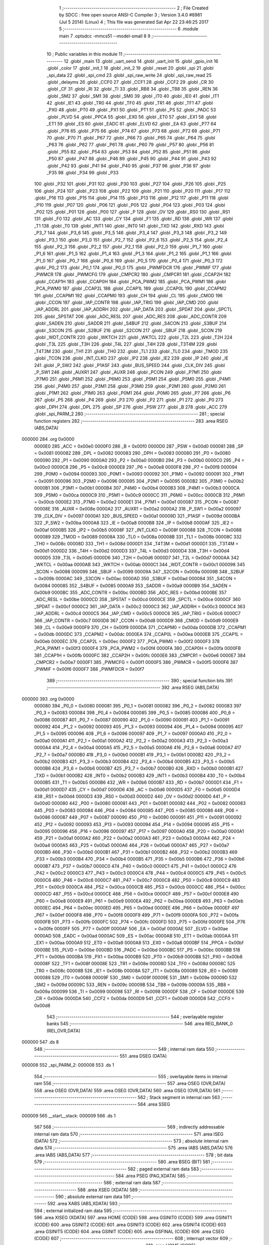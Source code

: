                                       1 ;--------------------------------------------------------
                                      2 ; File Created by SDCC : free open source ANSI-C Compiler
                                      3 ; Version 3.4.0 #8981 (Jul  5 2014) (Linux)
                                      4 ; This file was generated Sat Apr 22 23:46:25 2017
                                      5 ;--------------------------------------------------------
                                      6 	.module main
                                      7 	.optsdcc -mmcs51 --model-small
                                      8 	
                                      9 ;--------------------------------------------------------
                                     10 ; Public variables in this module
                                     11 ;--------------------------------------------------------
                                     12 	.globl _main
                                     13 	.globl _uart_send
                                     14 	.globl _uart_init
                                     15 	.globl _gpio_init
                                     16 	.globl _color
                                     17 	.globl _init_1
                                     18 	.globl _init_2
                                     19 	.globl _reset
                                     20 	.globl _spi
                                     21 	.globl _spi_data
                                     22 	.globl _spi_cmd
                                     23 	.globl _spi_raw_write
                                     24 	.globl _spi_raw_read
                                     25 	.globl _delayms
                                     26 	.globl _CCF0
                                     27 	.globl _CCF1
                                     28 	.globl _CCF2
                                     29 	.globl _CR
                                     30 	.globl _CF
                                     31 	.globl _RI
                                     32 	.globl _TI
                                     33 	.globl _RB8
                                     34 	.globl _TB8
                                     35 	.globl _REN
                                     36 	.globl _SM2
                                     37 	.globl _SM1
                                     38 	.globl _SM0
                                     39 	.globl _IT0
                                     40 	.globl _IE0
                                     41 	.globl _IT1
                                     42 	.globl _IE1
                                     43 	.globl _TR0
                                     44 	.globl _TF0
                                     45 	.globl _TR1
                                     46 	.globl _TF1
                                     47 	.globl _PX0
                                     48 	.globl _PT0
                                     49 	.globl _PX1
                                     50 	.globl _PT1
                                     51 	.globl _PS
                                     52 	.globl _PADC
                                     53 	.globl _PLVD
                                     54 	.globl _PPCA
                                     55 	.globl _EX0
                                     56 	.globl _ET0
                                     57 	.globl _EX1
                                     58 	.globl _ET1
                                     59 	.globl _ES
                                     60 	.globl _EADC
                                     61 	.globl _ELVD
                                     62 	.globl _EA
                                     63 	.globl _P77
                                     64 	.globl _P76
                                     65 	.globl _P75
                                     66 	.globl _P74
                                     67 	.globl _P73
                                     68 	.globl _P72
                                     69 	.globl _P71
                                     70 	.globl _P70
                                     71 	.globl _P67
                                     72 	.globl _P66
                                     73 	.globl _P65
                                     74 	.globl _P64
                                     75 	.globl _P63
                                     76 	.globl _P62
                                     77 	.globl _P61
                                     78 	.globl _P60
                                     79 	.globl _P57
                                     80 	.globl _P56
                                     81 	.globl _P55
                                     82 	.globl _P54
                                     83 	.globl _P53
                                     84 	.globl _P52
                                     85 	.globl _P51
                                     86 	.globl _P50
                                     87 	.globl _P47
                                     88 	.globl _P46
                                     89 	.globl _P45
                                     90 	.globl _P44
                                     91 	.globl _P43
                                     92 	.globl _P42
                                     93 	.globl _P41
                                     94 	.globl _P40
                                     95 	.globl _P37
                                     96 	.globl _P36
                                     97 	.globl _P35
                                     98 	.globl _P34
                                     99 	.globl _P33
                                    100 	.globl _P32
                                    101 	.globl _P31
                                    102 	.globl _P30
                                    103 	.globl _P27
                                    104 	.globl _P26
                                    105 	.globl _P25
                                    106 	.globl _P24
                                    107 	.globl _P23
                                    108 	.globl _P22
                                    109 	.globl _P21
                                    110 	.globl _P20
                                    111 	.globl _P17
                                    112 	.globl _P16
                                    113 	.globl _P15
                                    114 	.globl _P14
                                    115 	.globl _P13
                                    116 	.globl _P12
                                    117 	.globl _P11
                                    118 	.globl _P10
                                    119 	.globl _P07
                                    120 	.globl _P06
                                    121 	.globl _P05
                                    122 	.globl _P04
                                    123 	.globl _P03
                                    124 	.globl _P02
                                    125 	.globl _P01
                                    126 	.globl _P00
                                    127 	.globl _P
                                    128 	.globl _OV
                                    129 	.globl _RS0
                                    130 	.globl _RS1
                                    131 	.globl _F0
                                    132 	.globl _AC
                                    133 	.globl _CY
                                    134 	.globl _F1
                                    135 	.globl _RD
                                    136 	.globl _WR
                                    137 	.globl _T1
                                    138 	.globl _T0
                                    139 	.globl _INT1
                                    140 	.globl _INT0
                                    141 	.globl _TXD
                                    142 	.globl _RXD
                                    143 	.globl _P3_7
                                    144 	.globl _P3_6
                                    145 	.globl _P3_5
                                    146 	.globl _P3_4
                                    147 	.globl _P3_3
                                    148 	.globl _P3_2
                                    149 	.globl _P3_1
                                    150 	.globl _P3_0
                                    151 	.globl _P2_7
                                    152 	.globl _P2_6
                                    153 	.globl _P2_5
                                    154 	.globl _P2_4
                                    155 	.globl _P2_3
                                    156 	.globl _P2_2
                                    157 	.globl _P2_1
                                    158 	.globl _P2_0
                                    159 	.globl _P1_7
                                    160 	.globl _P1_6
                                    161 	.globl _P1_5
                                    162 	.globl _P1_4
                                    163 	.globl _P1_3
                                    164 	.globl _P1_2
                                    165 	.globl _P1_1
                                    166 	.globl _P1_0
                                    167 	.globl _P0_7
                                    168 	.globl _P0_6
                                    169 	.globl _P0_5
                                    170 	.globl _P0_4
                                    171 	.globl _P0_3
                                    172 	.globl _P0_2
                                    173 	.globl _P0_1
                                    174 	.globl _P0_0
                                    175 	.globl _PWMFDCR
                                    176 	.globl _PWMIF
                                    177 	.globl _PWMCR
                                    178 	.globl _PWMCFG
                                    179 	.globl _CMPCR2
                                    180 	.globl _CMPCR1
                                    181 	.globl _CCAP2H
                                    182 	.globl _CCAP1H
                                    183 	.globl _CCAP0H
                                    184 	.globl _PCA_PWM2
                                    185 	.globl _PCA_PWM1
                                    186 	.globl _PCA_PWM0
                                    187 	.globl _CCAP2L
                                    188 	.globl _CCAP1L
                                    189 	.globl _CCAP0L
                                    190 	.globl _CCAPM2
                                    191 	.globl _CCAPM1
                                    192 	.globl _CCAPM0
                                    193 	.globl _CH
                                    194 	.globl _CL
                                    195 	.globl _CMOD
                                    196 	.globl _CCON
                                    197 	.globl _IAP_CONTR
                                    198 	.globl _IAP_TRIG
                                    199 	.globl _IAP_CMD
                                    200 	.globl _IAP_ADDRL
                                    201 	.globl _IAP_ADDRH
                                    202 	.globl _IAP_DATA
                                    203 	.globl _SPDAT
                                    204 	.globl _SPCTL
                                    205 	.globl _SPSTAT
                                    206 	.globl _ADC_RESL
                                    207 	.globl _ADC_RES
                                    208 	.globl _ADC_CONTR
                                    209 	.globl _SADEN
                                    210 	.globl _SADDR
                                    211 	.globl _S4BUF
                                    212 	.globl _S4CON
                                    213 	.globl _S3BUF
                                    214 	.globl _S3CON
                                    215 	.globl _S2BUF
                                    216 	.globl _S2CON
                                    217 	.globl _SBUF
                                    218 	.globl _SCON
                                    219 	.globl _WDT_CONTR
                                    220 	.globl _WKTCH
                                    221 	.globl _WKTCL
                                    222 	.globl _T2L
                                    223 	.globl _T2H
                                    224 	.globl _T3L
                                    225 	.globl _T3H
                                    226 	.globl _T4L
                                    227 	.globl _T4H
                                    228 	.globl _T3T4M
                                    229 	.globl _T4T3M
                                    230 	.globl _TH1
                                    231 	.globl _TH0
                                    232 	.globl _TL1
                                    233 	.globl _TL0
                                    234 	.globl _TMOD
                                    235 	.globl _TCON
                                    236 	.globl _INT_CLKO
                                    237 	.globl _IP2
                                    238 	.globl _IE2
                                    239 	.globl _IP
                                    240 	.globl _IE
                                    241 	.globl _P_SW2
                                    242 	.globl _P1ASF
                                    243 	.globl _BUS_SPEED
                                    244 	.globl _CLK_DIV
                                    245 	.globl _P_SW1
                                    246 	.globl _AUXR1
                                    247 	.globl _AUXR
                                    248 	.globl _PCON
                                    249 	.globl _P7M1
                                    250 	.globl _P7M0
                                    251 	.globl _P6M1
                                    252 	.globl _P6M0
                                    253 	.globl _P5M1
                                    254 	.globl _P5M0
                                    255 	.globl _P4M1
                                    256 	.globl _P4M0
                                    257 	.globl _P3M1
                                    258 	.globl _P3M0
                                    259 	.globl _P2M1
                                    260 	.globl _P2M0
                                    261 	.globl _P1M1
                                    262 	.globl _P1M0
                                    263 	.globl _P0M1
                                    264 	.globl _P0M0
                                    265 	.globl _P7
                                    266 	.globl _P6
                                    267 	.globl _P5
                                    268 	.globl _P4
                                    269 	.globl _P3
                                    270 	.globl _P2
                                    271 	.globl _P1
                                    272 	.globl _P0
                                    273 	.globl _DPH
                                    274 	.globl _DPL
                                    275 	.globl _SP
                                    276 	.globl _PSW
                                    277 	.globl _B
                                    278 	.globl _ACC
                                    279 	.globl _spi_PARM_2
                                    280 ;--------------------------------------------------------
                                    281 ; special function registers
                                    282 ;--------------------------------------------------------
                                    283 	.area RSEG    (ABS,DATA)
      000000                        284 	.org 0x0000
                           0000E0   285 _ACC	=	0x00e0
                           0000F0   286 _B	=	0x00f0
                           0000D0   287 _PSW	=	0x00d0
                           000081   288 _SP	=	0x0081
                           000082   289 _DPL	=	0x0082
                           000083   290 _DPH	=	0x0083
                           000080   291 _P0	=	0x0080
                           000090   292 _P1	=	0x0090
                           0000A0   293 _P2	=	0x00a0
                           0000B0   294 _P3	=	0x00b0
                           0000C0   295 _P4	=	0x00c0
                           0000C8   296 _P5	=	0x00c8
                           0000E8   297 _P6	=	0x00e8
                           0000F8   298 _P7	=	0x00f8
                           000094   299 _P0M0	=	0x0094
                           000093   300 _P0M1	=	0x0093
                           000092   301 _P1M0	=	0x0092
                           000091   302 _P1M1	=	0x0091
                           000096   303 _P2M0	=	0x0096
                           000095   304 _P2M1	=	0x0095
                           0000B2   305 _P3M0	=	0x00b2
                           0000B1   306 _P3M1	=	0x00b1
                           0000B4   307 _P4M0	=	0x00b4
                           0000B3   308 _P4M1	=	0x00b3
                           0000CA   309 _P5M0	=	0x00ca
                           0000C9   310 _P5M1	=	0x00c9
                           0000CC   311 _P6M0	=	0x00cc
                           0000CB   312 _P6M1	=	0x00cb
                           0000E2   313 _P7M0	=	0x00e2
                           0000E1   314 _P7M1	=	0x00e1
                           000087   315 _PCON	=	0x0087
                           00008E   316 _AUXR	=	0x008e
                           0000A2   317 _AUXR1	=	0x00a2
                           0000A2   318 _P_SW1	=	0x00a2
                           000097   319 _CLK_DIV	=	0x0097
                           0000A1   320 _BUS_SPEED	=	0x00a1
                           00009D   321 _P1ASF	=	0x009d
                           0000BA   322 _P_SW2	=	0x00ba
                           0000A8   323 _IE	=	0x00a8
                           0000B8   324 _IP	=	0x00b8
                           0000AF   325 _IE2	=	0x00af
                           0000B5   326 _IP2	=	0x00b5
                           00008F   327 _INT_CLKO	=	0x008f
                           000088   328 _TCON	=	0x0088
                           000089   329 _TMOD	=	0x0089
                           00008A   330 _TL0	=	0x008a
                           00008B   331 _TL1	=	0x008b
                           00008C   332 _TH0	=	0x008c
                           00008D   333 _TH1	=	0x008d
                           0000D1   334 _T4T3M	=	0x00d1
                           0000D1   335 _T3T4M	=	0x00d1
                           0000D2   336 _T4H	=	0x00d2
                           0000D3   337 _T4L	=	0x00d3
                           0000D4   338 _T3H	=	0x00d4
                           0000D5   339 _T3L	=	0x00d5
                           0000D6   340 _T2H	=	0x00d6
                           0000D7   341 _T2L	=	0x00d7
                           0000AA   342 _WKTCL	=	0x00aa
                           0000AB   343 _WKTCH	=	0x00ab
                           0000C1   344 _WDT_CONTR	=	0x00c1
                           000098   345 _SCON	=	0x0098
                           000099   346 _SBUF	=	0x0099
                           00009A   347 _S2CON	=	0x009a
                           00009B   348 _S2BUF	=	0x009b
                           0000AC   349 _S3CON	=	0x00ac
                           0000AD   350 _S3BUF	=	0x00ad
                           000084   351 _S4CON	=	0x0084
                           000085   352 _S4BUF	=	0x0085
                           0000A9   353 _SADDR	=	0x00a9
                           0000B9   354 _SADEN	=	0x00b9
                           0000BC   355 _ADC_CONTR	=	0x00bc
                           0000BD   356 _ADC_RES	=	0x00bd
                           0000BE   357 _ADC_RESL	=	0x00be
                           0000CD   358 _SPSTAT	=	0x00cd
                           0000CE   359 _SPCTL	=	0x00ce
                           0000CF   360 _SPDAT	=	0x00cf
                           0000C2   361 _IAP_DATA	=	0x00c2
                           0000C3   362 _IAP_ADDRH	=	0x00c3
                           0000C4   363 _IAP_ADDRL	=	0x00c4
                           0000C5   364 _IAP_CMD	=	0x00c5
                           0000C6   365 _IAP_TRIG	=	0x00c6
                           0000C7   366 _IAP_CONTR	=	0x00c7
                           0000D8   367 _CCON	=	0x00d8
                           0000D9   368 _CMOD	=	0x00d9
                           0000E9   369 _CL	=	0x00e9
                           0000F9   370 _CH	=	0x00f9
                           0000DA   371 _CCAPM0	=	0x00da
                           0000DB   372 _CCAPM1	=	0x00db
                           0000DC   373 _CCAPM2	=	0x00dc
                           0000EA   374 _CCAP0L	=	0x00ea
                           0000EB   375 _CCAP1L	=	0x00eb
                           0000EC   376 _CCAP2L	=	0x00ec
                           0000F2   377 _PCA_PWM0	=	0x00f2
                           0000F3   378 _PCA_PWM1	=	0x00f3
                           0000F4   379 _PCA_PWM2	=	0x00f4
                           0000FA   380 _CCAP0H	=	0x00fa
                           0000FB   381 _CCAP1H	=	0x00fb
                           0000FC   382 _CCAP2H	=	0x00fc
                           0000E6   383 _CMPCR1	=	0x00e6
                           0000E7   384 _CMPCR2	=	0x00e7
                           0000F1   385 _PWMCFG	=	0x00f1
                           0000F5   386 _PWMCR	=	0x00f5
                           0000F6   387 _PWMIF	=	0x00f6
                           0000F7   388 _PWMFDCR	=	0x00f7
                                    389 ;--------------------------------------------------------
                                    390 ; special function bits
                                    391 ;--------------------------------------------------------
                                    392 	.area RSEG    (ABS,DATA)
      000000                        393 	.org 0x0000
                           000080   394 _P0_0	=	0x0080
                           000081   395 _P0_1	=	0x0081
                           000082   396 _P0_2	=	0x0082
                           000083   397 _P0_3	=	0x0083
                           000084   398 _P0_4	=	0x0084
                           000085   399 _P0_5	=	0x0085
                           000086   400 _P0_6	=	0x0086
                           000087   401 _P0_7	=	0x0087
                           000090   402 _P1_0	=	0x0090
                           000091   403 _P1_1	=	0x0091
                           000092   404 _P1_2	=	0x0092
                           000093   405 _P1_3	=	0x0093
                           000094   406 _P1_4	=	0x0094
                           000095   407 _P1_5	=	0x0095
                           000096   408 _P1_6	=	0x0096
                           000097   409 _P1_7	=	0x0097
                           0000A0   410 _P2_0	=	0x00a0
                           0000A1   411 _P2_1	=	0x00a1
                           0000A2   412 _P2_2	=	0x00a2
                           0000A3   413 _P2_3	=	0x00a3
                           0000A4   414 _P2_4	=	0x00a4
                           0000A5   415 _P2_5	=	0x00a5
                           0000A6   416 _P2_6	=	0x00a6
                           0000A7   417 _P2_7	=	0x00a7
                           0000B0   418 _P3_0	=	0x00b0
                           0000B1   419 _P3_1	=	0x00b1
                           0000B2   420 _P3_2	=	0x00b2
                           0000B3   421 _P3_3	=	0x00b3
                           0000B4   422 _P3_4	=	0x00b4
                           0000B5   423 _P3_5	=	0x00b5
                           0000B6   424 _P3_6	=	0x00b6
                           0000B7   425 _P3_7	=	0x00b7
                           0000B0   426 _RXD	=	0x00b0
                           0000B1   427 _TXD	=	0x00b1
                           0000B2   428 _INT0	=	0x00b2
                           0000B3   429 _INT1	=	0x00b3
                           0000B4   430 _T0	=	0x00b4
                           0000B5   431 _T1	=	0x00b5
                           0000B6   432 _WR	=	0x00b6
                           0000B7   433 _RD	=	0x00b7
                           0000D1   434 _F1	=	0x00d1
                           0000D7   435 _CY	=	0x00d7
                           0000D6   436 _AC	=	0x00d6
                           0000D5   437 _F0	=	0x00d5
                           0000D4   438 _RS1	=	0x00d4
                           0000D3   439 _RS0	=	0x00d3
                           0000D2   440 _OV	=	0x00d2
                           0000D0   441 _P	=	0x00d0
                           000080   442 _P00	=	0x0080
                           000081   443 _P01	=	0x0081
                           000082   444 _P02	=	0x0082
                           000083   445 _P03	=	0x0083
                           000084   446 _P04	=	0x0084
                           000085   447 _P05	=	0x0085
                           000086   448 _P06	=	0x0086
                           000087   449 _P07	=	0x0087
                           000090   450 _P10	=	0x0090
                           000091   451 _P11	=	0x0091
                           000092   452 _P12	=	0x0092
                           000093   453 _P13	=	0x0093
                           000094   454 _P14	=	0x0094
                           000095   455 _P15	=	0x0095
                           000096   456 _P16	=	0x0096
                           000097   457 _P17	=	0x0097
                           0000A0   458 _P20	=	0x00a0
                           0000A1   459 _P21	=	0x00a1
                           0000A2   460 _P22	=	0x00a2
                           0000A3   461 _P23	=	0x00a3
                           0000A4   462 _P24	=	0x00a4
                           0000A5   463 _P25	=	0x00a5
                           0000A6   464 _P26	=	0x00a6
                           0000A7   465 _P27	=	0x00a7
                           0000B0   466 _P30	=	0x00b0
                           0000B1   467 _P31	=	0x00b1
                           0000B2   468 _P32	=	0x00b2
                           0000B3   469 _P33	=	0x00b3
                           0000B4   470 _P34	=	0x00b4
                           0000B5   471 _P35	=	0x00b5
                           0000B6   472 _P36	=	0x00b6
                           0000B7   473 _P37	=	0x00b7
                           0000C0   474 _P40	=	0x00c0
                           0000C1   475 _P41	=	0x00c1
                           0000C2   476 _P42	=	0x00c2
                           0000C3   477 _P43	=	0x00c3
                           0000C4   478 _P44	=	0x00c4
                           0000C5   479 _P45	=	0x00c5
                           0000C6   480 _P46	=	0x00c6
                           0000C7   481 _P47	=	0x00c7
                           0000C8   482 _P50	=	0x00c8
                           0000C9   483 _P51	=	0x00c9
                           0000CA   484 _P52	=	0x00ca
                           0000CB   485 _P53	=	0x00cb
                           0000CC   486 _P54	=	0x00cc
                           0000CD   487 _P55	=	0x00cd
                           0000CE   488 _P56	=	0x00ce
                           0000CF   489 _P57	=	0x00cf
                           0000E8   490 _P60	=	0x00e8
                           0000E9   491 _P61	=	0x00e9
                           0000EA   492 _P62	=	0x00ea
                           0000EB   493 _P63	=	0x00eb
                           0000EC   494 _P64	=	0x00ec
                           0000ED   495 _P65	=	0x00ed
                           0000EE   496 _P66	=	0x00ee
                           0000EF   497 _P67	=	0x00ef
                           0000F8   498 _P70	=	0x00f8
                           0000F9   499 _P71	=	0x00f9
                           0000FA   500 _P72	=	0x00fa
                           0000FB   501 _P73	=	0x00fb
                           0000FC   502 _P74	=	0x00fc
                           0000FD   503 _P75	=	0x00fd
                           0000FE   504 _P76	=	0x00fe
                           0000FF   505 _P77	=	0x00ff
                           0000AF   506 _EA	=	0x00af
                           0000AE   507 _ELVD	=	0x00ae
                           0000AD   508 _EADC	=	0x00ad
                           0000AC   509 _ES	=	0x00ac
                           0000AB   510 _ET1	=	0x00ab
                           0000AA   511 _EX1	=	0x00aa
                           0000A9   512 _ET0	=	0x00a9
                           0000A8   513 _EX0	=	0x00a8
                           0000BF   514 _PPCA	=	0x00bf
                           0000BE   515 _PLVD	=	0x00be
                           0000BD   516 _PADC	=	0x00bd
                           0000BC   517 _PS	=	0x00bc
                           0000BB   518 _PT1	=	0x00bb
                           0000BA   519 _PX1	=	0x00ba
                           0000B9   520 _PT0	=	0x00b9
                           0000B8   521 _PX0	=	0x00b8
                           00008F   522 _TF1	=	0x008f
                           00008E   523 _TR1	=	0x008e
                           00008D   524 _TF0	=	0x008d
                           00008C   525 _TR0	=	0x008c
                           00008B   526 _IE1	=	0x008b
                           00008A   527 _IT1	=	0x008a
                           000089   528 _IE0	=	0x0089
                           000088   529 _IT0	=	0x0088
                           00009F   530 _SM0	=	0x009f
                           00009E   531 _SM1	=	0x009e
                           00009D   532 _SM2	=	0x009d
                           00009C   533 _REN	=	0x009c
                           00009B   534 _TB8	=	0x009b
                           00009A   535 _RB8	=	0x009a
                           000099   536 _TI	=	0x0099
                           000098   537 _RI	=	0x0098
                           0000DF   538 _CF	=	0x00df
                           0000DE   539 _CR	=	0x00de
                           0000DA   540 _CCF2	=	0x00da
                           0000D9   541 _CCF1	=	0x00d9
                           0000D8   542 _CCF0	=	0x00d8
                                    543 ;--------------------------------------------------------
                                    544 ; overlayable register banks
                                    545 ;--------------------------------------------------------
                                    546 	.area REG_BANK_0	(REL,OVR,DATA)
      000000                        547 	.ds 8
                                    548 ;--------------------------------------------------------
                                    549 ; internal ram data
                                    550 ;--------------------------------------------------------
                                    551 	.area DSEG    (DATA)
      000008                        552 _spi_PARM_2:
      000008                        553 	.ds 1
                                    554 ;--------------------------------------------------------
                                    555 ; overlayable items in internal ram 
                                    556 ;--------------------------------------------------------
                                    557 	.area	OSEG    (OVR,DATA)
                                    558 	.area	OSEG    (OVR,DATA)
                                    559 	.area	OSEG    (OVR,DATA)
                                    560 	.area	OSEG    (OVR,DATA)
                                    561 ;--------------------------------------------------------
                                    562 ; Stack segment in internal ram 
                                    563 ;--------------------------------------------------------
                                    564 	.area	SSEG
      000009                        565 __start__stack:
      000009                        566 	.ds	1
                                    567 
                                    568 ;--------------------------------------------------------
                                    569 ; indirectly addressable internal ram data
                                    570 ;--------------------------------------------------------
                                    571 	.area ISEG    (DATA)
                                    572 ;--------------------------------------------------------
                                    573 ; absolute internal ram data
                                    574 ;--------------------------------------------------------
                                    575 	.area IABS    (ABS,DATA)
                                    576 	.area IABS    (ABS,DATA)
                                    577 ;--------------------------------------------------------
                                    578 ; bit data
                                    579 ;--------------------------------------------------------
                                    580 	.area BSEG    (BIT)
                                    581 ;--------------------------------------------------------
                                    582 ; paged external ram data
                                    583 ;--------------------------------------------------------
                                    584 	.area PSEG    (PAG,XDATA)
                                    585 ;--------------------------------------------------------
                                    586 ; external ram data
                                    587 ;--------------------------------------------------------
                                    588 	.area XSEG    (XDATA)
                                    589 ;--------------------------------------------------------
                                    590 ; absolute external ram data
                                    591 ;--------------------------------------------------------
                                    592 	.area XABS    (ABS,XDATA)
                                    593 ;--------------------------------------------------------
                                    594 ; external initialized ram data
                                    595 ;--------------------------------------------------------
                                    596 	.area XISEG   (XDATA)
                                    597 	.area HOME    (CODE)
                                    598 	.area GSINIT0 (CODE)
                                    599 	.area GSINIT1 (CODE)
                                    600 	.area GSINIT2 (CODE)
                                    601 	.area GSINIT3 (CODE)
                                    602 	.area GSINIT4 (CODE)
                                    603 	.area GSINIT5 (CODE)
                                    604 	.area GSINIT  (CODE)
                                    605 	.area GSFINAL (CODE)
                                    606 	.area CSEG    (CODE)
                                    607 ;--------------------------------------------------------
                                    608 ; interrupt vector 
                                    609 ;--------------------------------------------------------
                                    610 	.area HOME    (CODE)
      000000                        611 __interrupt_vect:
      000000 02 00 06         [24]  612 	ljmp	__sdcc_gsinit_startup
                                    613 ;--------------------------------------------------------
                                    614 ; global & static initialisations
                                    615 ;--------------------------------------------------------
                                    616 	.area HOME    (CODE)
                                    617 	.area GSINIT  (CODE)
                                    618 	.area GSFINAL (CODE)
                                    619 	.area GSINIT  (CODE)
                                    620 	.globl __sdcc_gsinit_startup
                                    621 	.globl __sdcc_program_startup
                                    622 	.globl __start__stack
                                    623 	.globl __mcs51_genXINIT
                                    624 	.globl __mcs51_genXRAMCLEAR
                                    625 	.globl __mcs51_genRAMCLEAR
                                    626 	.area GSFINAL (CODE)
      00005F 02 00 03         [24]  627 	ljmp	__sdcc_program_startup
                                    628 ;--------------------------------------------------------
                                    629 ; Home
                                    630 ;--------------------------------------------------------
                                    631 	.area HOME    (CODE)
                                    632 	.area HOME    (CODE)
      000003                        633 __sdcc_program_startup:
      000003 02 0B 27         [24]  634 	ljmp	_main
                                    635 ;	return from main will return to caller
                                    636 ;--------------------------------------------------------
                                    637 ; code
                                    638 ;--------------------------------------------------------
                                    639 	.area CSEG    (CODE)
                                    640 ;------------------------------------------------------------
                                    641 ;Allocation info for local variables in function 'delayms'
                                    642 ;------------------------------------------------------------
                                    643 ;ms                        Allocated to registers 
                                    644 ;cnt                       Allocated to registers r4 r5 
                                    645 ;------------------------------------------------------------
                                    646 ;	main.c:15: void delayms(unsigned int ms)
                                    647 ;	-----------------------------------------
                                    648 ;	 function delayms
                                    649 ;	-----------------------------------------
      000062                        650 _delayms:
                           000007   651 	ar7 = 0x07
                           000006   652 	ar6 = 0x06
                           000005   653 	ar5 = 0x05
                           000004   654 	ar4 = 0x04
                           000003   655 	ar3 = 0x03
                           000002   656 	ar2 = 0x02
                           000001   657 	ar1 = 0x01
                           000000   658 	ar0 = 0x00
      000062 AE 82            [24]  659 	mov	r6,dpl
      000064 AF 83            [24]  660 	mov	r7,dph
                                    661 ;	main.c:18: while(ms--){
      000066                        662 00102$:
      000066 8E 04            [24]  663 	mov	ar4,r6
      000068 8F 05            [24]  664 	mov	ar5,r7
      00006A 1E               [12]  665 	dec	r6
      00006B BE FF 01         [24]  666 	cjne	r6,#0xFF,00124$
      00006E 1F               [12]  667 	dec	r7
      00006F                        668 00124$:
      00006F EC               [12]  669 	mov	a,r4
      000070 4D               [12]  670 	orl	a,r5
      000071 60 0F            [24]  671 	jz	00108$
                                    672 ;	main.c:19: for(cnt=0; cnt<1000; cnt++);
      000073 7C E8            [12]  673 	mov	r4,#0xE8
      000075 7D 03            [12]  674 	mov	r5,#0x03
      000077                        675 00107$:
      000077 1C               [12]  676 	dec	r4
      000078 BC FF 01         [24]  677 	cjne	r4,#0xFF,00126$
      00007B 1D               [12]  678 	dec	r5
      00007C                        679 00126$:
      00007C EC               [12]  680 	mov	a,r4
      00007D 4D               [12]  681 	orl	a,r5
      00007E 70 F7            [24]  682 	jnz	00107$
      000080 80 E4            [24]  683 	sjmp	00102$
      000082                        684 00108$:
      000082 22               [24]  685 	ret
                                    686 ;------------------------------------------------------------
                                    687 ;Allocation info for local variables in function 'spi_raw_read'
                                    688 ;------------------------------------------------------------
                                    689 ;cnt                       Allocated to registers r6 
                                    690 ;ret                       Allocated to registers r7 
                                    691 ;------------------------------------------------------------
                                    692 ;	main.c:23: unsigned char spi_raw_read(void)
                                    693 ;	-----------------------------------------
                                    694 ;	 function spi_raw_read
                                    695 ;	-----------------------------------------
      000083                        696 _spi_raw_read:
                                    697 ;	main.c:25: unsigned char cnt=0, ret=0;
      000083 7F 00            [12]  698 	mov	r7,#0x00
                                    699 ;	main.c:27: for(cnt=0; cnt<8; cnt++){
      000085 7E 00            [12]  700 	mov	r6,#0x00
      000087                        701 00102$:
                                    702 ;	main.c:28: SCL = 0;			
      000087 C2 C0            [12]  703 	clr	_P40
                                    704 ;	main.c:29: ret|= SDO;
      000089 8F 05            [24]  705 	mov	ar5,r7
      00008B A2 B7            [12]  706 	mov	c,_P37
      00008D E4               [12]  707 	clr	a
      00008E 33               [12]  708 	rlc	a
      00008F FC               [12]  709 	mov	r4,a
      000090 4D               [12]  710 	orl	a,r5
                                    711 ;	main.c:30: ret<<= 1;
      000091 25 E0            [12]  712 	add	a,acc
      000093 FF               [12]  713 	mov	r7,a
                                    714 ;	main.c:31: SCL = 1;
      000094 D2 C0            [12]  715 	setb	_P40
                                    716 ;	main.c:27: for(cnt=0; cnt<8; cnt++){
      000096 0E               [12]  717 	inc	r6
      000097 BE 08 00         [24]  718 	cjne	r6,#0x08,00113$
      00009A                        719 00113$:
      00009A 40 EB            [24]  720 	jc	00102$
                                    721 ;	main.c:33: return ret;
      00009C 8F 82            [24]  722 	mov	dpl,r7
      00009E 22               [24]  723 	ret
                                    724 ;------------------------------------------------------------
                                    725 ;Allocation info for local variables in function 'spi_raw_write'
                                    726 ;------------------------------------------------------------
                                    727 ;val                       Allocated to registers r7 
                                    728 ;cnt                       Allocated to registers r6 
                                    729 ;------------------------------------------------------------
                                    730 ;	main.c:36: void spi_raw_write(unsigned char val)
                                    731 ;	-----------------------------------------
                                    732 ;	 function spi_raw_write
                                    733 ;	-----------------------------------------
      00009F                        734 _spi_raw_write:
      00009F AF 82            [24]  735 	mov	r7,dpl
                                    736 ;	main.c:40: for(cnt=0; cnt<8; cnt++){
      0000A1 7E 00            [12]  737 	mov	r6,#0x00
      0000A3                        738 00105$:
                                    739 ;	main.c:41: SCL = 0;			
      0000A3 C2 C0            [12]  740 	clr	_P40
                                    741 ;	main.c:42: if((val & 0x80) == 0x80){
      0000A5 74 80            [12]  742 	mov	a,#0x80
      0000A7 5F               [12]  743 	anl	a,r7
      0000A8 FD               [12]  744 	mov	r5,a
      0000A9 BD 80 04         [24]  745 	cjne	r5,#0x80,00102$
                                    746 ;	main.c:43: SDI = 1;
      0000AC D2 C1            [12]  747 	setb	_P41
      0000AE 80 02            [24]  748 	sjmp	00103$
      0000B0                        749 00102$:
                                    750 ;	main.c:46: SDI = 0;
      0000B0 C2 C1            [12]  751 	clr	_P41
      0000B2                        752 00103$:
                                    753 ;	main.c:48: val<<= 1;
      0000B2 EF               [12]  754 	mov	a,r7
      0000B3 2F               [12]  755 	add	a,r7
      0000B4 FF               [12]  756 	mov	r7,a
                                    757 ;	main.c:49: SCL = 1;
      0000B5 D2 C0            [12]  758 	setb	_P40
                                    759 ;	main.c:40: for(cnt=0; cnt<8; cnt++){
      0000B7 0E               [12]  760 	inc	r6
      0000B8 BE 08 00         [24]  761 	cjne	r6,#0x08,00118$
      0000BB                        762 00118$:
      0000BB 40 E6            [24]  763 	jc	00105$
      0000BD 22               [24]  764 	ret
                                    765 ;------------------------------------------------------------
                                    766 ;Allocation info for local variables in function 'spi_cmd'
                                    767 ;------------------------------------------------------------
                                    768 ;cmd                       Allocated to registers r7 
                                    769 ;------------------------------------------------------------
                                    770 ;	main.c:53: void spi_cmd(unsigned char cmd)
                                    771 ;	-----------------------------------------
                                    772 ;	 function spi_cmd
                                    773 ;	-----------------------------------------
      0000BE                        774 _spi_cmd:
      0000BE AF 82            [24]  775 	mov	r7,dpl
                                    776 ;	main.c:55: spi_raw_write(0x20);
      0000C0 75 82 20         [24]  777 	mov	dpl,#0x20
      0000C3 C0 07            [24]  778 	push	ar7
      0000C5 12 00 9F         [24]  779 	lcall	_spi_raw_write
      0000C8 D0 07            [24]  780 	pop	ar7
                                    781 ;	main.c:56: spi_raw_write(cmd);
      0000CA 8F 82            [24]  782 	mov	dpl,r7
      0000CC 12 00 9F         [24]  783 	lcall	_spi_raw_write
                                    784 ;	main.c:57: spi_raw_write(0x00);
      0000CF 75 82 00         [24]  785 	mov	dpl,#0x00
      0000D2 12 00 9F         [24]  786 	lcall	_spi_raw_write
                                    787 ;	main.c:58: spi_raw_write(0x00);
      0000D5 75 82 00         [24]  788 	mov	dpl,#0x00
      0000D8 02 00 9F         [24]  789 	ljmp	_spi_raw_write
                                    790 ;------------------------------------------------------------
                                    791 ;Allocation info for local variables in function 'spi_data'
                                    792 ;------------------------------------------------------------
                                    793 ;dat                       Allocated to registers r7 
                                    794 ;------------------------------------------------------------
                                    795 ;	main.c:61: void spi_data(unsigned char dat)
                                    796 ;	-----------------------------------------
                                    797 ;	 function spi_data
                                    798 ;	-----------------------------------------
      0000DB                        799 _spi_data:
      0000DB AF 82            [24]  800 	mov	r7,dpl
                                    801 ;	main.c:63: spi_raw_write(0x20);
      0000DD 75 82 20         [24]  802 	mov	dpl,#0x20
      0000E0 C0 07            [24]  803 	push	ar7
      0000E2 12 00 9F         [24]  804 	lcall	_spi_raw_write
      0000E5 D0 07            [24]  805 	pop	ar7
                                    806 ;	main.c:64: spi_raw_write(dat);
      0000E7 8F 82            [24]  807 	mov	dpl,r7
      0000E9 02 00 9F         [24]  808 	ljmp	_spi_raw_write
                                    809 ;------------------------------------------------------------
                                    810 ;Allocation info for local variables in function 'spi'
                                    811 ;------------------------------------------------------------
                                    812 ;dat                       Allocated with name '_spi_PARM_2'
                                    813 ;cmd                       Allocated to registers r7 
                                    814 ;------------------------------------------------------------
                                    815 ;	main.c:67: void spi(unsigned char cmd, unsigned char dat)
                                    816 ;	-----------------------------------------
                                    817 ;	 function spi
                                    818 ;	-----------------------------------------
      0000EC                        819 _spi:
      0000EC AF 82            [24]  820 	mov	r7,dpl
                                    821 ;	main.c:69: CSX = 0;
      0000EE C2 C2            [12]  822 	clr	_P42
                                    823 ;	main.c:70: spi_cmd(cmd);
      0000F0 8F 82            [24]  824 	mov	dpl,r7
      0000F2 12 00 BE         [24]  825 	lcall	_spi_cmd
                                    826 ;	main.c:71: spi_data(dat);
      0000F5 85 08 82         [24]  827 	mov	dpl,_spi_PARM_2
      0000F8 12 00 DB         [24]  828 	lcall	_spi_data
                                    829 ;	main.c:72: CSX = 1;
      0000FB D2 C2            [12]  830 	setb	_P42
      0000FD 22               [24]  831 	ret
                                    832 ;------------------------------------------------------------
                                    833 ;Allocation info for local variables in function 'reset'
                                    834 ;------------------------------------------------------------
                                    835 ;	main.c:75: void reset(void)
                                    836 ;	-----------------------------------------
                                    837 ;	 function reset
                                    838 ;	-----------------------------------------
      0000FE                        839 _reset:
                                    840 ;	main.c:77: RST = 0;
      0000FE C2 CC            [12]  841 	clr	_P54
                                    842 ;	main.c:78: delayms(150);
      000100 90 00 96         [24]  843 	mov	dptr,#0x0096
      000103 12 00 62         [24]  844 	lcall	_delayms
                                    845 ;	main.c:79: RST = 1;
      000106 D2 CC            [12]  846 	setb	_P54
                                    847 ;	main.c:80: delayms(150);
      000108 90 00 96         [24]  848 	mov	dptr,#0x0096
      00010B 02 00 62         [24]  849 	ljmp	_delayms
                                    850 ;------------------------------------------------------------
                                    851 ;Allocation info for local variables in function 'init_2'
                                    852 ;------------------------------------------------------------
                                    853 ;	main.c:83: void init_2(void)
                                    854 ;	-----------------------------------------
                                    855 ;	 function init_2
                                    856 ;	-----------------------------------------
      00010E                        857 _init_2:
                                    858 ;	main.c:85: spi(0xfe, 0x04);
      00010E 75 08 04         [24]  859 	mov	_spi_PARM_2,#0x04
      000111 75 82 FE         [24]  860 	mov	dpl,#0xFE
      000114 12 00 EC         [24]  861 	lcall	_spi
                                    862 ;	main.c:86: spi(0x00, 0xdc);
      000117 75 08 DC         [24]  863 	mov	_spi_PARM_2,#0xDC
      00011A 75 82 00         [24]  864 	mov	dpl,#0x00
      00011D 12 00 EC         [24]  865 	lcall	_spi
                                    866 ;	main.c:87: spi(0x01, 0x00);
      000120 75 08 00         [24]  867 	mov	_spi_PARM_2,#0x00
      000123 75 82 01         [24]  868 	mov	dpl,#0x01
      000126 12 00 EC         [24]  869 	lcall	_spi
                                    870 ;	main.c:88: spi(0x02, 0x02);
      000129 75 08 02         [24]  871 	mov	_spi_PARM_2,#0x02
      00012C 75 82 02         [24]  872 	mov	dpl,#0x02
      00012F 12 00 EC         [24]  873 	lcall	_spi
                                    874 ;	main.c:89: spi(0x03, 0x00);
      000132 75 08 00         [24]  875 	mov	_spi_PARM_2,#0x00
      000135 75 82 03         [24]  876 	mov	dpl,#0x03
      000138 12 00 EC         [24]  877 	lcall	_spi
                                    878 ;	main.c:90: spi(0x04, 0x00);
      00013B 75 08 00         [24]  879 	mov	_spi_PARM_2,#0x00
      00013E 75 82 04         [24]  880 	mov	dpl,#0x04
      000141 12 00 EC         [24]  881 	lcall	_spi
                                    882 ;	main.c:91: spi(0x05, 0x03);
      000144 75 08 03         [24]  883 	mov	_spi_PARM_2,#0x03
      000147 75 82 05         [24]  884 	mov	dpl,#0x05
      00014A 12 00 EC         [24]  885 	lcall	_spi
                                    886 ;	main.c:92: spi(0x06, 0x16);
      00014D 75 08 16         [24]  887 	mov	_spi_PARM_2,#0x16
      000150 75 82 06         [24]  888 	mov	dpl,#0x06
      000153 12 00 EC         [24]  889 	lcall	_spi
                                    890 ;	main.c:93: spi(0x07, 0x13);
      000156 75 08 13         [24]  891 	mov	_spi_PARM_2,#0x13
      000159 75 82 07         [24]  892 	mov	dpl,#0x07
      00015C 12 00 EC         [24]  893 	lcall	_spi
                                    894 ;	main.c:94: spi(0x08, 0x08);
      00015F 75 08 08         [24]  895 	mov	_spi_PARM_2,#0x08
      000162 75 82 08         [24]  896 	mov	dpl,#0x08
      000165 12 00 EC         [24]  897 	lcall	_spi
                                    898 ;	main.c:95: spi(0x09, 0xdc);
      000168 75 08 DC         [24]  899 	mov	_spi_PARM_2,#0xDC
      00016B 75 82 09         [24]  900 	mov	dpl,#0x09
      00016E 12 00 EC         [24]  901 	lcall	_spi
                                    902 ;	main.c:96: spi(0x0a, 0x00);
      000171 75 08 00         [24]  903 	mov	_spi_PARM_2,#0x00
      000174 75 82 0A         [24]  904 	mov	dpl,#0x0A
      000177 12 00 EC         [24]  905 	lcall	_spi
                                    906 ;	main.c:97: spi(0x0b, 0x02);
      00017A 75 08 02         [24]  907 	mov	_spi_PARM_2,#0x02
      00017D 75 82 0B         [24]  908 	mov	dpl,#0x0B
      000180 12 00 EC         [24]  909 	lcall	_spi
                                    910 ;	main.c:98: spi(0x0c, 0x00);
      000183 75 08 00         [24]  911 	mov	_spi_PARM_2,#0x00
      000186 75 82 0C         [24]  912 	mov	dpl,#0x0C
      000189 12 00 EC         [24]  913 	lcall	_spi
                                    914 ;	main.c:99: spi(0x0d, 0x00);
      00018C 75 08 00         [24]  915 	mov	_spi_PARM_2,#0x00
      00018F 75 82 0D         [24]  916 	mov	dpl,#0x0D
      000192 12 00 EC         [24]  917 	lcall	_spi
                                    918 ;	main.c:100: spi(0x0e, 0x02);
      000195 75 08 02         [24]  919 	mov	_spi_PARM_2,#0x02
      000198 75 82 0E         [24]  920 	mov	dpl,#0x0E
      00019B 12 00 EC         [24]  921 	lcall	_spi
                                    922 ;	main.c:101: spi(0x0f, 0x16);
      00019E 75 08 16         [24]  923 	mov	_spi_PARM_2,#0x16
      0001A1 75 82 0F         [24]  924 	mov	dpl,#0x0F
      0001A4 12 00 EC         [24]  925 	lcall	_spi
                                    926 ;	main.c:102: spi(0x10, 0x18);
      0001A7 75 08 18         [24]  927 	mov	_spi_PARM_2,#0x18
      0001AA 75 82 10         [24]  928 	mov	dpl,#0x10
      0001AD 12 00 EC         [24]  929 	lcall	_spi
                                    930 ;	main.c:103: spi(0x11, 0x08);
      0001B0 75 08 08         [24]  931 	mov	_spi_PARM_2,#0x08
      0001B3 75 82 11         [24]  932 	mov	dpl,#0x11
      0001B6 12 00 EC         [24]  933 	lcall	_spi
                                    934 ;	main.c:104: spi(0x12, 0x92);
      0001B9 75 08 92         [24]  935 	mov	_spi_PARM_2,#0x92
      0001BC 75 82 12         [24]  936 	mov	dpl,#0x12
      0001BF 12 00 EC         [24]  937 	lcall	_spi
                                    938 ;	main.c:105: spi(0x13, 0x00);
      0001C2 75 08 00         [24]  939 	mov	_spi_PARM_2,#0x00
      0001C5 75 82 13         [24]  940 	mov	dpl,#0x13
      0001C8 12 00 EC         [24]  941 	lcall	_spi
                                    942 ;	main.c:106: spi(0x14, 0x02);
      0001CB 75 08 02         [24]  943 	mov	_spi_PARM_2,#0x02
      0001CE 75 82 14         [24]  944 	mov	dpl,#0x14
      0001D1 12 00 EC         [24]  945 	lcall	_spi
                                    946 ;	main.c:107: spi(0x15, 0x05);
      0001D4 75 08 05         [24]  947 	mov	_spi_PARM_2,#0x05
      0001D7 75 82 15         [24]  948 	mov	dpl,#0x15
      0001DA 12 00 EC         [24]  949 	lcall	_spi
                                    950 ;	main.c:108: spi(0x16, 0x40);
      0001DD 75 08 40         [24]  951 	mov	_spi_PARM_2,#0x40
      0001E0 75 82 16         [24]  952 	mov	dpl,#0x16
      0001E3 12 00 EC         [24]  953 	lcall	_spi
                                    954 ;	main.c:109: spi(0x17, 0x03);
      0001E6 75 08 03         [24]  955 	mov	_spi_PARM_2,#0x03
      0001E9 75 82 17         [24]  956 	mov	dpl,#0x17
      0001EC 12 00 EC         [24]  957 	lcall	_spi
                                    958 ;	main.c:110: spi(0x18, 0x16);
      0001EF 75 08 16         [24]  959 	mov	_spi_PARM_2,#0x16
      0001F2 75 82 18         [24]  960 	mov	dpl,#0x18
      0001F5 12 00 EC         [24]  961 	lcall	_spi
                                    962 ;	main.c:111: spi(0x19, 0xd7);
      0001F8 75 08 D7         [24]  963 	mov	_spi_PARM_2,#0xD7
      0001FB 75 82 19         [24]  964 	mov	dpl,#0x19
      0001FE 12 00 EC         [24]  965 	lcall	_spi
                                    966 ;	main.c:112: spi(0x1a, 0x01);
      000201 75 08 01         [24]  967 	mov	_spi_PARM_2,#0x01
      000204 75 82 1A         [24]  968 	mov	dpl,#0x1A
      000207 12 00 EC         [24]  969 	lcall	_spi
                                    970 ;	main.c:113: spi(0x1b, 0xdc);
      00020A 75 08 DC         [24]  971 	mov	_spi_PARM_2,#0xDC
      00020D 75 82 1B         [24]  972 	mov	dpl,#0x1B
      000210 12 00 EC         [24]  973 	lcall	_spi
                                    974 ;	main.c:114: spi(0x1c, 0x00);
      000213 75 08 00         [24]  975 	mov	_spi_PARM_2,#0x00
      000216 75 82 1C         [24]  976 	mov	dpl,#0x1C
      000219 12 00 EC         [24]  977 	lcall	_spi
                                    978 ;	main.c:115: spi(0x1d, 0x04);
      00021C 75 08 04         [24]  979 	mov	_spi_PARM_2,#0x04
      00021F 75 82 1D         [24]  980 	mov	dpl,#0x1D
      000222 12 00 EC         [24]  981 	lcall	_spi
                                    982 ;	main.c:116: spi(0x1e, 0x00);
      000225 75 08 00         [24]  983 	mov	_spi_PARM_2,#0x00
      000228 75 82 1E         [24]  984 	mov	dpl,#0x1E
      00022B 12 00 EC         [24]  985 	lcall	_spi
                                    986 ;	main.c:117: spi(0x1f, 0x00);
      00022E 75 08 00         [24]  987 	mov	_spi_PARM_2,#0x00
      000231 75 82 1F         [24]  988 	mov	dpl,#0x1F
      000234 12 00 EC         [24]  989 	lcall	_spi
                                    990 ;	main.c:118: spi(0x20, 0x03);
      000237 75 08 03         [24]  991 	mov	_spi_PARM_2,#0x03
      00023A 75 82 20         [24]  992 	mov	dpl,#0x20
      00023D 12 00 EC         [24]  993 	lcall	_spi
                                    994 ;	main.c:119: spi(0x21, 0x16);
      000240 75 08 16         [24]  995 	mov	_spi_PARM_2,#0x16
      000243 75 82 21         [24]  996 	mov	dpl,#0x21
      000246 12 00 EC         [24]  997 	lcall	_spi
                                    998 ;	main.c:120: spi(0x22, 0x18);
      000249 75 08 18         [24]  999 	mov	_spi_PARM_2,#0x18
      00024C 75 82 22         [24] 1000 	mov	dpl,#0x22
      00024F 12 00 EC         [24] 1001 	lcall	_spi
                                   1002 ;	main.c:121: spi(0x23, 0x08);
      000252 75 08 08         [24] 1003 	mov	_spi_PARM_2,#0x08
      000255 75 82 23         [24] 1004 	mov	dpl,#0x23
      000258 12 00 EC         [24] 1005 	lcall	_spi
                                   1006 ;	main.c:122: spi(0x24, 0xdc);
      00025B 75 08 DC         [24] 1007 	mov	_spi_PARM_2,#0xDC
      00025E 75 82 24         [24] 1008 	mov	dpl,#0x24
      000261 12 00 EC         [24] 1009 	lcall	_spi
                                   1010 ;	main.c:123: spi(0x25, 0x00);
      000264 75 08 00         [24] 1011 	mov	_spi_PARM_2,#0x00
      000267 75 82 25         [24] 1012 	mov	dpl,#0x25
      00026A 12 00 EC         [24] 1013 	lcall	_spi
                                   1014 ;	main.c:124: spi(0x26, 0x04);
      00026D 75 08 04         [24] 1015 	mov	_spi_PARM_2,#0x04
      000270 75 82 26         [24] 1016 	mov	dpl,#0x26
      000273 12 00 EC         [24] 1017 	lcall	_spi
                                   1018 ;	main.c:125: spi(0x27, 0x00);
      000276 75 08 00         [24] 1019 	mov	_spi_PARM_2,#0x00
      000279 75 82 27         [24] 1020 	mov	dpl,#0x27
      00027C 12 00 EC         [24] 1021 	lcall	_spi
                                   1022 ;	main.c:126: spi(0x28, 0x00);
      00027F 75 08 00         [24] 1023 	mov	_spi_PARM_2,#0x00
      000282 75 82 28         [24] 1024 	mov	dpl,#0x28
      000285 12 00 EC         [24] 1025 	lcall	_spi
                                   1026 ;	main.c:127: spi(0x29, 0x01);
      000288 75 08 01         [24] 1027 	mov	_spi_PARM_2,#0x01
      00028B 75 82 29         [24] 1028 	mov	dpl,#0x29
      00028E 12 00 EC         [24] 1029 	lcall	_spi
                                   1030 ;	main.c:128: spi(0x2a, 0x16);
      000291 75 08 16         [24] 1031 	mov	_spi_PARM_2,#0x16
      000294 75 82 2A         [24] 1032 	mov	dpl,#0x2A
      000297 12 00 EC         [24] 1033 	lcall	_spi
                                   1034 ;	main.c:129: spi(0x2b, 0x18);
      00029A 75 08 18         [24] 1035 	mov	_spi_PARM_2,#0x18
      00029D 75 82 2B         [24] 1036 	mov	dpl,#0x2B
      0002A0 12 00 EC         [24] 1037 	lcall	_spi
                                   1038 ;	main.c:130: spi(0x2d, 0x08);
      0002A3 75 08 08         [24] 1039 	mov	_spi_PARM_2,#0x08
      0002A6 75 82 2D         [24] 1040 	mov	dpl,#0x2D
      0002A9 12 00 EC         [24] 1041 	lcall	_spi
                                   1042 ;	main.c:131: spi(0x4c, 0x99);
      0002AC 75 08 99         [24] 1043 	mov	_spi_PARM_2,#0x99
      0002AF 75 82 4C         [24] 1044 	mov	dpl,#0x4C
      0002B2 12 00 EC         [24] 1045 	lcall	_spi
                                   1046 ;	main.c:132: spi(0x4d, 0x00);
      0002B5 75 08 00         [24] 1047 	mov	_spi_PARM_2,#0x00
      0002B8 75 82 4D         [24] 1048 	mov	dpl,#0x4D
      0002BB 12 00 EC         [24] 1049 	lcall	_spi
                                   1050 ;	main.c:133: spi(0x4e, 0x00);
      0002BE 75 08 00         [24] 1051 	mov	_spi_PARM_2,#0x00
      0002C1 75 82 4E         [24] 1052 	mov	dpl,#0x4E
      0002C4 12 00 EC         [24] 1053 	lcall	_spi
                                   1054 ;	main.c:134: spi(0x4f, 0x00);
      0002C7 75 08 00         [24] 1055 	mov	_spi_PARM_2,#0x00
      0002CA 75 82 4F         [24] 1056 	mov	dpl,#0x4F
      0002CD 12 00 EC         [24] 1057 	lcall	_spi
                                   1058 ;	main.c:135: spi(0x50, 0x01);
      0002D0 75 08 01         [24] 1059 	mov	_spi_PARM_2,#0x01
      0002D3 75 82 50         [24] 1060 	mov	dpl,#0x50
      0002D6 12 00 EC         [24] 1061 	lcall	_spi
                                   1062 ;	main.c:136: spi(0x51, 0x0a);
      0002D9 75 08 0A         [24] 1063 	mov	_spi_PARM_2,#0x0A
      0002DC 75 82 51         [24] 1064 	mov	dpl,#0x51
      0002DF 12 00 EC         [24] 1065 	lcall	_spi
                                   1066 ;	main.c:137: spi(0x52, 0x00);
      0002E2 75 08 00         [24] 1067 	mov	_spi_PARM_2,#0x00
      0002E5 75 82 52         [24] 1068 	mov	dpl,#0x52
      0002E8 12 00 EC         [24] 1069 	lcall	_spi
                                   1070 ;	main.c:138: spi(0x5a, 0xe4);
      0002EB 75 08 E4         [24] 1071 	mov	_spi_PARM_2,#0xE4
      0002EE 75 82 5A         [24] 1072 	mov	dpl,#0x5A
      0002F1 12 00 EC         [24] 1073 	lcall	_spi
                                   1074 ;	main.c:139: spi(0x5e, 0x77);
      0002F4 75 08 77         [24] 1075 	mov	_spi_PARM_2,#0x77
      0002F7 75 82 5E         [24] 1076 	mov	dpl,#0x5E
      0002FA 12 00 EC         [24] 1077 	lcall	_spi
                                   1078 ;	main.c:140: spi(0x5f, 0x77);
      0002FD 75 08 77         [24] 1079 	mov	_spi_PARM_2,#0x77
      000300 75 82 5F         [24] 1080 	mov	dpl,#0x5F
      000303 12 00 EC         [24] 1081 	lcall	_spi
                                   1082 ;	main.c:141: spi(0x60, 0x34);
      000306 75 08 34         [24] 1083 	mov	_spi_PARM_2,#0x34
      000309 75 82 60         [24] 1084 	mov	dpl,#0x60
      00030C 12 00 EC         [24] 1085 	lcall	_spi
                                   1086 ;	main.c:142: spi(0x61, 0x02);
      00030F 75 08 02         [24] 1087 	mov	_spi_PARM_2,#0x02
      000312 75 82 61         [24] 1088 	mov	dpl,#0x61
      000315 12 00 EC         [24] 1089 	lcall	_spi
                                   1090 ;	main.c:143: spi(0x62, 0x81);
      000318 75 08 81         [24] 1091 	mov	_spi_PARM_2,#0x81
      00031B 75 82 62         [24] 1092 	mov	dpl,#0x62
      00031E 12 00 EC         [24] 1093 	lcall	_spi
                                   1094 ;	main.c:144: spi(0xfe, 0x07);
      000321 75 08 07         [24] 1095 	mov	_spi_PARM_2,#0x07
      000324 75 82 FE         [24] 1096 	mov	dpl,#0xFE
      000327 12 00 EC         [24] 1097 	lcall	_spi
                                   1098 ;	main.c:145: spi(0x07, 0x4f);
      00032A 75 08 4F         [24] 1099 	mov	_spi_PARM_2,#0x4F
      00032D 75 82 07         [24] 1100 	mov	dpl,#0x07
      000330 12 00 EC         [24] 1101 	lcall	_spi
                                   1102 ;	main.c:146: spi(0xfe, 01);
      000333 75 08 01         [24] 1103 	mov	_spi_PARM_2,#0x01
      000336 75 82 FE         [24] 1104 	mov	dpl,#0xFE
      000339 12 00 EC         [24] 1105 	lcall	_spi
                                   1106 ;	main.c:147: spi(0x05, 0x15);
      00033C 75 08 15         [24] 1107 	mov	_spi_PARM_2,#0x15
      00033F 75 82 05         [24] 1108 	mov	dpl,#0x05
      000342 12 00 EC         [24] 1109 	lcall	_spi
                                   1110 ;	main.c:148: spi(0x0e, 0x84);
      000345 75 08 84         [24] 1111 	mov	_spi_PARM_2,#0x84
      000348 75 82 0E         [24] 1112 	mov	dpl,#0x0E
      00034B 12 00 EC         [24] 1113 	lcall	_spi
                                   1114 ;	main.c:149: spi(0x10, 0x51);
      00034E 75 08 51         [24] 1115 	mov	_spi_PARM_2,#0x51
      000351 75 82 10         [24] 1116 	mov	dpl,#0x10
      000354 12 00 EC         [24] 1117 	lcall	_spi
                                   1118 ;	main.c:150: spi(0x15, 0x82);
      000357 75 08 82         [24] 1119 	mov	_spi_PARM_2,#0x82
      00035A 75 82 15         [24] 1120 	mov	dpl,#0x15
      00035D 12 00 EC         [24] 1121 	lcall	_spi
                                   1122 ;	main.c:151: spi(0x18, 0x47);
      000360 75 08 47         [24] 1123 	mov	_spi_PARM_2,#0x47
      000363 75 82 18         [24] 1124 	mov	dpl,#0x18
      000366 12 00 EC         [24] 1125 	lcall	_spi
                                   1126 ;	main.c:152: spi(0x19, 0x36);
      000369 75 08 36         [24] 1127 	mov	_spi_PARM_2,#0x36
      00036C 75 82 19         [24] 1128 	mov	dpl,#0x19
      00036F 12 00 EC         [24] 1129 	lcall	_spi
                                   1130 ;	main.c:153: spi(0x1a, 0x10);
      000372 75 08 10         [24] 1131 	mov	_spi_PARM_2,#0x10
      000375 75 82 1A         [24] 1132 	mov	dpl,#0x1A
      000378 12 00 EC         [24] 1133 	lcall	_spi
                                   1134 ;	main.c:154: spi(0x1c, 0x77);
      00037B 75 08 77         [24] 1135 	mov	_spi_PARM_2,#0x77
      00037E 75 82 1C         [24] 1136 	mov	dpl,#0x1C
      000381 12 00 EC         [24] 1137 	lcall	_spi
                                   1138 ;	main.c:155: spi(0x21, 0x28);
      000384 75 08 28         [24] 1139 	mov	_spi_PARM_2,#0x28
      000387 75 82 21         [24] 1140 	mov	dpl,#0x21
      00038A 12 00 EC         [24] 1141 	lcall	_spi
                                   1142 ;	main.c:156: spi(0x22, 0x90);
      00038D 75 08 90         [24] 1143 	mov	_spi_PARM_2,#0x90
      000390 75 82 22         [24] 1144 	mov	dpl,#0x22
      000393 12 00 EC         [24] 1145 	lcall	_spi
                                   1146 ;	main.c:157: spi(0x23, 0x20);
      000396 75 08 20         [24] 1147 	mov	_spi_PARM_2,#0x20
      000399 75 82 23         [24] 1148 	mov	dpl,#0x23
      00039C 12 00 EC         [24] 1149 	lcall	_spi
                                   1150 ;	main.c:158: spi(0x25, 0x03);
      00039F 75 08 03         [24] 1151 	mov	_spi_PARM_2,#0x03
      0003A2 75 82 25         [24] 1152 	mov	dpl,#0x25
      0003A5 12 00 EC         [24] 1153 	lcall	_spi
                                   1154 ;	main.c:159: spi(0x26, 0x4a);
      0003A8 75 08 4A         [24] 1155 	mov	_spi_PARM_2,#0x4A
      0003AB 75 82 26         [24] 1156 	mov	dpl,#0x26
      0003AE 12 00 EC         [24] 1157 	lcall	_spi
                                   1158 ;	main.c:160: spi(0x2a, 0x03);
      0003B1 75 08 03         [24] 1159 	mov	_spi_PARM_2,#0x03
      0003B4 75 82 2A         [24] 1160 	mov	dpl,#0x2A
      0003B7 12 00 EC         [24] 1161 	lcall	_spi
                                   1162 ;	main.c:161: spi(0x37, 0x0c);
      0003BA 75 08 0C         [24] 1163 	mov	_spi_PARM_2,#0x0C
      0003BD 75 82 37         [24] 1164 	mov	dpl,#0x37
      0003C0 12 00 EC         [24] 1165 	lcall	_spi
                                   1166 ;	main.c:162: spi(0x3a, 0x00);
      0003C3 75 08 00         [24] 1167 	mov	_spi_PARM_2,#0x00
      0003C6 75 82 3A         [24] 1168 	mov	dpl,#0x3A
      0003C9 12 00 EC         [24] 1169 	lcall	_spi
                                   1170 ;	main.c:163: spi(0x3b, 0x40);
      0003CC 75 08 40         [24] 1171 	mov	_spi_PARM_2,#0x40
      0003CF 75 82 3B         [24] 1172 	mov	dpl,#0x3B
      0003D2 12 00 EC         [24] 1173 	lcall	_spi
                                   1174 ;	main.c:164: spi(0x3d, 0x01);
      0003D5 75 08 01         [24] 1175 	mov	_spi_PARM_2,#0x01
      0003D8 75 82 3D         [24] 1176 	mov	dpl,#0x3D
      0003DB 12 00 EC         [24] 1177 	lcall	_spi
                                   1178 ;	main.c:165: spi(0x3f, 0x38);
      0003DE 75 08 38         [24] 1179 	mov	_spi_PARM_2,#0x38
      0003E1 75 82 3F         [24] 1180 	mov	dpl,#0x3F
      0003E4 12 00 EC         [24] 1181 	lcall	_spi
                                   1182 ;	main.c:166: spi(0x40, 0x01);
      0003E7 75 08 01         [24] 1183 	mov	_spi_PARM_2,#0x01
      0003EA 75 82 40         [24] 1184 	mov	dpl,#0x40
      0003ED 12 00 EC         [24] 1185 	lcall	_spi
                                   1186 ;	main.c:167: spi(0x41, 0x01);
      0003F0 75 08 01         [24] 1187 	mov	_spi_PARM_2,#0x01
      0003F3 75 82 41         [24] 1188 	mov	dpl,#0x41
      0003F6 12 00 EC         [24] 1189 	lcall	_spi
                                   1190 ;	main.c:168: spi(0x42, 0x33);
      0003F9 75 08 33         [24] 1191 	mov	_spi_PARM_2,#0x33
      0003FC 75 82 42         [24] 1192 	mov	dpl,#0x42
      0003FF 12 00 EC         [24] 1193 	lcall	_spi
                                   1194 ;	main.c:169: spi(0x43, 0x66);
      000402 75 08 66         [24] 1195 	mov	_spi_PARM_2,#0x66
      000405 75 82 43         [24] 1196 	mov	dpl,#0x43
      000408 12 00 EC         [24] 1197 	lcall	_spi
                                   1198 ;	main.c:170: spi(0x44, 0x11);
      00040B 75 08 11         [24] 1199 	mov	_spi_PARM_2,#0x11
      00040E 75 82 44         [24] 1200 	mov	dpl,#0x44
      000411 12 00 EC         [24] 1201 	lcall	_spi
                                   1202 ;	main.c:171: spi(0x45, 0x44);
      000414 75 08 44         [24] 1203 	mov	_spi_PARM_2,#0x44
      000417 75 82 45         [24] 1204 	mov	dpl,#0x45
      00041A 12 00 EC         [24] 1205 	lcall	_spi
                                   1206 ;	main.c:172: spi(0x46, 0x22);
      00041D 75 08 22         [24] 1207 	mov	_spi_PARM_2,#0x22
      000420 75 82 46         [24] 1208 	mov	dpl,#0x46
      000423 12 00 EC         [24] 1209 	lcall	_spi
                                   1210 ;	main.c:173: spi(0x47, 0x55);
      000426 75 08 55         [24] 1211 	mov	_spi_PARM_2,#0x55
      000429 75 82 47         [24] 1212 	mov	dpl,#0x47
      00042C 12 00 EC         [24] 1213 	lcall	_spi
                                   1214 ;	main.c:174: spi(0x4c, 0x33);
      00042F 75 08 33         [24] 1215 	mov	_spi_PARM_2,#0x33
      000432 75 82 4C         [24] 1216 	mov	dpl,#0x4C
      000435 12 00 EC         [24] 1217 	lcall	_spi
                                   1218 ;	main.c:175: spi(0x4d, 0x66);
      000438 75 08 66         [24] 1219 	mov	_spi_PARM_2,#0x66
      00043B 75 82 4D         [24] 1220 	mov	dpl,#0x4D
      00043E 12 00 EC         [24] 1221 	lcall	_spi
                                   1222 ;	main.c:176: spi(0x4e, 0x11);
      000441 75 08 11         [24] 1223 	mov	_spi_PARM_2,#0x11
      000444 75 82 4E         [24] 1224 	mov	dpl,#0x4E
      000447 12 00 EC         [24] 1225 	lcall	_spi
                                   1226 ;	main.c:177: spi(0x4f, 0x44);
      00044A 75 08 44         [24] 1227 	mov	_spi_PARM_2,#0x44
      00044D 75 82 4F         [24] 1228 	mov	dpl,#0x4F
      000450 12 00 EC         [24] 1229 	lcall	_spi
                                   1230 ;	main.c:178: spi(0x50, 0x22);
      000453 75 08 22         [24] 1231 	mov	_spi_PARM_2,#0x22
      000456 75 82 50         [24] 1232 	mov	dpl,#0x50
      000459 12 00 EC         [24] 1233 	lcall	_spi
                                   1234 ;	main.c:179: spi(0x51, 0x55);
      00045C 75 08 55         [24] 1235 	mov	_spi_PARM_2,#0x55
      00045F 75 82 51         [24] 1236 	mov	dpl,#0x51
      000462 12 00 EC         [24] 1237 	lcall	_spi
                                   1238 ;	main.c:180: spi(0x56, 0x11);
      000465 75 08 11         [24] 1239 	mov	_spi_PARM_2,#0x11
      000468 75 82 56         [24] 1240 	mov	dpl,#0x56
      00046B 12 00 EC         [24] 1241 	lcall	_spi
                                   1242 ;	main.c:181: spi(0x58, 0x44);
      00046E 75 08 44         [24] 1243 	mov	_spi_PARM_2,#0x44
      000471 75 82 58         [24] 1244 	mov	dpl,#0x58
      000474 12 00 EC         [24] 1245 	lcall	_spi
                                   1246 ;	main.c:182: spi(0x59, 0x22);
      000477 75 08 22         [24] 1247 	mov	_spi_PARM_2,#0x22
      00047A 75 82 59         [24] 1248 	mov	dpl,#0x59
      00047D 12 00 EC         [24] 1249 	lcall	_spi
                                   1250 ;	main.c:183: spi(0x5a, 0x55);
      000480 75 08 55         [24] 1251 	mov	_spi_PARM_2,#0x55
      000483 75 82 5A         [24] 1252 	mov	dpl,#0x5A
      000486 12 00 EC         [24] 1253 	lcall	_spi
                                   1254 ;	main.c:184: spi(0x5b, 0x33);
      000489 75 08 33         [24] 1255 	mov	_spi_PARM_2,#0x33
      00048C 75 82 5B         [24] 1256 	mov	dpl,#0x5B
      00048F 12 00 EC         [24] 1257 	lcall	_spi
                                   1258 ;	main.c:185: spi(0x5c, 0x66);
      000492 75 08 66         [24] 1259 	mov	_spi_PARM_2,#0x66
      000495 75 82 5C         [24] 1260 	mov	dpl,#0x5C
      000498 12 00 EC         [24] 1261 	lcall	_spi
                                   1262 ;	main.c:186: spi(0x61, 0x11);
      00049B 75 08 11         [24] 1263 	mov	_spi_PARM_2,#0x11
      00049E 75 82 61         [24] 1264 	mov	dpl,#0x61
      0004A1 12 00 EC         [24] 1265 	lcall	_spi
                                   1266 ;	main.c:187: spi(0x62, 0x44);
      0004A4 75 08 44         [24] 1267 	mov	_spi_PARM_2,#0x44
      0004A7 75 82 62         [24] 1268 	mov	dpl,#0x62
      0004AA 12 00 EC         [24] 1269 	lcall	_spi
                                   1270 ;	main.c:188: spi(0x63, 0x22);
      0004AD 75 08 22         [24] 1271 	mov	_spi_PARM_2,#0x22
      0004B0 75 82 63         [24] 1272 	mov	dpl,#0x63
      0004B3 12 00 EC         [24] 1273 	lcall	_spi
                                   1274 ;	main.c:189: spi(0x64, 0x55);
      0004B6 75 08 55         [24] 1275 	mov	_spi_PARM_2,#0x55
      0004B9 75 82 64         [24] 1276 	mov	dpl,#0x64
      0004BC 12 00 EC         [24] 1277 	lcall	_spi
                                   1278 ;	main.c:190: spi(0x65, 0x33);
      0004BF 75 08 33         [24] 1279 	mov	_spi_PARM_2,#0x33
      0004C2 75 82 65         [24] 1280 	mov	dpl,#0x65
      0004C5 12 00 EC         [24] 1281 	lcall	_spi
                                   1282 ;	main.c:191: spi(0x66, 0x66);
      0004C8 75 08 66         [24] 1283 	mov	_spi_PARM_2,#0x66
      0004CB 75 82 66         [24] 1284 	mov	dpl,#0x66
      0004CE 12 00 EC         [24] 1285 	lcall	_spi
                                   1286 ;	main.c:192: spi(0x70, 0xa5);
      0004D1 75 08 A5         [24] 1287 	mov	_spi_PARM_2,#0xA5
      0004D4 75 82 70         [24] 1288 	mov	dpl,#0x70
      0004D7 12 00 EC         [24] 1289 	lcall	_spi
                                   1290 ;	main.c:193: spi(0xfe, 0x05);
      0004DA 75 08 05         [24] 1291 	mov	_spi_PARM_2,#0x05
      0004DD 75 82 FE         [24] 1292 	mov	dpl,#0xFE
      0004E0 12 00 EC         [24] 1293 	lcall	_spi
                                   1294 ;	main.c:194: spi(0x05, 0x08);
      0004E3 75 08 08         [24] 1295 	mov	_spi_PARM_2,#0x08
      0004E6 75 82 05         [24] 1296 	mov	dpl,#0x05
      0004E9 12 00 EC         [24] 1297 	lcall	_spi
                                   1298 ;	main.c:195: spi(0xfe, 0x0a);
      0004EC 75 08 0A         [24] 1299 	mov	_spi_PARM_2,#0x0A
      0004EF 75 82 FE         [24] 1300 	mov	dpl,#0xFE
      0004F2 12 00 EC         [24] 1301 	lcall	_spi
                                   1302 ;	main.c:196: spi(0x29, 0x10);
      0004F5 75 08 10         [24] 1303 	mov	_spi_PARM_2,#0x10
      0004F8 75 82 29         [24] 1304 	mov	dpl,#0x29
      0004FB 12 00 EC         [24] 1305 	lcall	_spi
                                   1306 ;	main.c:197: spi(0xfe, 0x00);
      0004FE 75 08 00         [24] 1307 	mov	_spi_PARM_2,#0x00
      000501 75 82 FE         [24] 1308 	mov	dpl,#0xFE
      000504 12 00 EC         [24] 1309 	lcall	_spi
                                   1310 ;	main.c:198: spi(0x35, 0x00);
      000507 75 08 00         [24] 1311 	mov	_spi_PARM_2,#0x00
      00050A 75 82 35         [24] 1312 	mov	dpl,#0x35
      00050D 12 00 EC         [24] 1313 	lcall	_spi
                                   1314 ;	main.c:199: spi(0x11, 0x00);
      000510 75 08 00         [24] 1315 	mov	_spi_PARM_2,#0x00
      000513 75 82 11         [24] 1316 	mov	dpl,#0x11
      000516 12 00 EC         [24] 1317 	lcall	_spi
                                   1318 ;	main.c:200: spi(0x36, 0x40);
      000519 75 08 40         [24] 1319 	mov	_spi_PARM_2,#0x40
      00051C 75 82 36         [24] 1320 	mov	dpl,#0x36
      00051F 12 00 EC         [24] 1321 	lcall	_spi
                                   1322 ;	main.c:201: spi(0x29, 0x00);
      000522 75 08 00         [24] 1323 	mov	_spi_PARM_2,#0x00
      000525 75 82 29         [24] 1324 	mov	dpl,#0x29
      000528 02 00 EC         [24] 1325 	ljmp	_spi
                                   1326 ;------------------------------------------------------------
                                   1327 ;Allocation info for local variables in function 'init_1'
                                   1328 ;------------------------------------------------------------
                                   1329 ;	main.c:204: void init_1(void)
                                   1330 ;	-----------------------------------------
                                   1331 ;	 function init_1
                                   1332 ;	-----------------------------------------
      00052B                       1333 _init_1:
                                   1334 ;	main.c:207: spi(0xfe, 0x01);
      00052B 75 08 01         [24] 1335 	mov	_spi_PARM_2,#0x01
      00052E 75 82 FE         [24] 1336 	mov	dpl,#0xFE
      000531 12 00 EC         [24] 1337 	lcall	_spi
                                   1338 ;	main.c:208: spi(0x05, 0x40);
      000534 75 08 40         [24] 1339 	mov	_spi_PARM_2,#0x40
      000537 75 82 05         [24] 1340 	mov	dpl,#0x05
      00053A 12 00 EC         [24] 1341 	lcall	_spi
                                   1342 ;	main.c:209: spi(0x06, 0x55);
      00053D 75 08 55         [24] 1343 	mov	_spi_PARM_2,#0x55
      000540 75 82 06         [24] 1344 	mov	dpl,#0x06
      000543 12 00 EC         [24] 1345 	lcall	_spi
                                   1346 ;	main.c:210: spi(0x10, 0x71);
      000546 75 08 71         [24] 1347 	mov	_spi_PARM_2,#0x71
      000549 75 82 10         [24] 1348 	mov	dpl,#0x10
      00054C 12 00 EC         [24] 1349 	lcall	_spi
                                   1350 ;	main.c:211: spi(0x0e, 0x80);
      00054F 75 08 80         [24] 1351 	mov	_spi_PARM_2,#0x80
      000552 75 82 0E         [24] 1352 	mov	dpl,#0x0E
      000555 12 00 EC         [24] 1353 	lcall	_spi
                                   1354 ;	main.c:212: spi(0x19, 0x55);
      000558 75 08 55         [24] 1355 	mov	_spi_PARM_2,#0x55
      00055B 75 82 19         [24] 1356 	mov	dpl,#0x19
      00055E 12 00 EC         [24] 1357 	lcall	_spi
                                   1358 ;	main.c:213: spi(0x18, 0x88);
      000561 75 08 88         [24] 1359 	mov	_spi_PARM_2,#0x88
      000564 75 82 18         [24] 1360 	mov	dpl,#0x18
      000567 12 00 EC         [24] 1361 	lcall	_spi
                                   1362 ;	main.c:214: spi(0x1a, 0x10);
      00056A 75 08 10         [24] 1363 	mov	_spi_PARM_2,#0x10
      00056D 75 82 1A         [24] 1364 	mov	dpl,#0x1A
      000570 12 00 EC         [24] 1365 	lcall	_spi
                                   1366 ;	main.c:215: spi(0x1c, 0x77);
      000573 75 08 77         [24] 1367 	mov	_spi_PARM_2,#0x77
      000576 75 82 1C         [24] 1368 	mov	dpl,#0x1C
      000579 12 00 EC         [24] 1369 	lcall	_spi
                                   1370 ;	main.c:216: spi(0x23, 0x21);
      00057C 75 08 21         [24] 1371 	mov	_spi_PARM_2,#0x21
      00057F 75 82 23         [24] 1372 	mov	dpl,#0x23
      000582 12 00 EC         [24] 1373 	lcall	_spi
                                   1374 ;	main.c:217: spi(0x21, 0x40);
      000585 75 08 40         [24] 1375 	mov	_spi_PARM_2,#0x40
      000588 75 82 21         [24] 1376 	mov	dpl,#0x21
      00058B 12 00 EC         [24] 1377 	lcall	_spi
                                   1378 ;	main.c:218: spi(0x22, 0xb7);
      00058E 75 08 B7         [24] 1379 	mov	_spi_PARM_2,#0xB7
      000591 75 82 22         [24] 1380 	mov	dpl,#0x22
      000594 12 00 EC         [24] 1381 	lcall	_spi
                                   1382 ;	main.c:219: spi(0x25, 0x05);
      000597 75 08 05         [24] 1383 	mov	_spi_PARM_2,#0x05
      00059A 75 82 25         [24] 1384 	mov	dpl,#0x25
      00059D 12 00 EC         [24] 1385 	lcall	_spi
                                   1386 ;	main.c:220: spi(0x26, 0xfc);
      0005A0 75 08 FC         [24] 1387 	mov	_spi_PARM_2,#0xFC
      0005A3 75 82 26         [24] 1388 	mov	dpl,#0x26
      0005A6 12 00 EC         [24] 1389 	lcall	_spi
                                   1390 ;	main.c:221: spi(0x70, 0xff);
      0005A9 75 08 FF         [24] 1391 	mov	_spi_PARM_2,#0xFF
      0005AC 75 82 70         [24] 1392 	mov	dpl,#0x70
      0005AF 12 00 EC         [24] 1393 	lcall	_spi
                                   1394 ;	main.c:224: spi(0xfe, 0x04);
      0005B2 75 08 04         [24] 1395 	mov	_spi_PARM_2,#0x04
      0005B5 75 82 FE         [24] 1396 	mov	dpl,#0xFE
      0005B8 12 00 EC         [24] 1397 	lcall	_spi
                                   1398 ;	main.c:225: spi(0x5d, 0x10);
      0005BB 75 08 10         [24] 1399 	mov	_spi_PARM_2,#0x10
      0005BE 75 82 5D         [24] 1400 	mov	dpl,#0x5D
      0005C1 12 00 EC         [24] 1401 	lcall	_spi
                                   1402 ;	main.c:226: spi(0x5a, 0xff);
      0005C4 75 08 FF         [24] 1403 	mov	_spi_PARM_2,#0xFF
      0005C7 75 82 5A         [24] 1404 	mov	dpl,#0x5A
      0005CA 12 00 EC         [24] 1405 	lcall	_spi
                                   1406 ;	main.c:229: spi(0xfe, 0x04);
      0005CD 75 08 04         [24] 1407 	mov	_spi_PARM_2,#0x04
      0005D0 75 82 FE         [24] 1408 	mov	dpl,#0xFE
      0005D3 12 00 EC         [24] 1409 	lcall	_spi
                                   1410 ;	main.c:230: spi(0x00, 0xcc);
      0005D6 75 08 CC         [24] 1411 	mov	_spi_PARM_2,#0xCC
      0005D9 75 82 00         [24] 1412 	mov	dpl,#0x00
      0005DC 12 00 EC         [24] 1413 	lcall	_spi
                                   1414 ;	main.c:231: spi(0x01, 0x00);
      0005DF 75 08 00         [24] 1415 	mov	_spi_PARM_2,#0x00
      0005E2 75 82 01         [24] 1416 	mov	dpl,#0x01
      0005E5 12 00 EC         [24] 1417 	lcall	_spi
                                   1418 ;	main.c:232: spi(0x02, 0x02);
      0005E8 75 08 02         [24] 1419 	mov	_spi_PARM_2,#0x02
      0005EB 75 82 02         [24] 1420 	mov	dpl,#0x02
      0005EE 12 00 EC         [24] 1421 	lcall	_spi
                                   1422 ;	main.c:233: spi(0x03, 0x00);
      0005F1 75 08 00         [24] 1423 	mov	_spi_PARM_2,#0x00
      0005F4 75 82 03         [24] 1424 	mov	dpl,#0x03
      0005F7 12 00 EC         [24] 1425 	lcall	_spi
                                   1426 ;	main.c:234: spi(0x04, 0xa8);
      0005FA 75 08 A8         [24] 1427 	mov	_spi_PARM_2,#0xA8
      0005FD 75 82 04         [24] 1428 	mov	dpl,#0x04
      000600 12 00 EC         [24] 1429 	lcall	_spi
                                   1430 ;	main.c:235: spi(0x05, 0x01);
      000603 75 08 01         [24] 1431 	mov	_spi_PARM_2,#0x01
      000606 75 82 05         [24] 1432 	mov	dpl,#0x05
      000609 12 00 EC         [24] 1433 	lcall	_spi
                                   1434 ;	main.c:236: spi(0x06, 0x8e);
      00060C 75 08 8E         [24] 1435 	mov	_spi_PARM_2,#0x8E
      00060F 75 82 06         [24] 1436 	mov	dpl,#0x06
      000612 12 00 EC         [24] 1437 	lcall	_spi
                                   1438 ;	main.c:237: spi(0x07, 0xfc);
      000615 75 08 FC         [24] 1439 	mov	_spi_PARM_2,#0xFC
      000618 75 82 07         [24] 1440 	mov	dpl,#0x07
      00061B 12 00 EC         [24] 1441 	lcall	_spi
                                   1442 ;	main.c:238: spi(0x08, 0x02);
      00061E 75 08 02         [24] 1443 	mov	_spi_PARM_2,#0x02
      000621 75 82 08         [24] 1444 	mov	dpl,#0x08
      000624 12 00 EC         [24] 1445 	lcall	_spi
                                   1446 ;	main.c:241: spi(0xfe, 0x04);
      000627 75 08 04         [24] 1447 	mov	_spi_PARM_2,#0x04
      00062A 75 82 FE         [24] 1448 	mov	dpl,#0xFE
      00062D 12 00 EC         [24] 1449 	lcall	_spi
                                   1450 ;	main.c:242: spi(0x09, 0xcc);
      000630 75 08 CC         [24] 1451 	mov	_spi_PARM_2,#0xCC
      000633 75 82 09         [24] 1452 	mov	dpl,#0x09
      000636 12 00 EC         [24] 1453 	lcall	_spi
                                   1454 ;	main.c:243: spi(0x0a, 0x00);
      000639 75 08 00         [24] 1455 	mov	_spi_PARM_2,#0x00
      00063C 75 82 0A         [24] 1456 	mov	dpl,#0x0A
      00063F 12 00 EC         [24] 1457 	lcall	_spi
                                   1458 ;	main.c:244: spi(0x0b, 0x04);
      000642 75 08 04         [24] 1459 	mov	_spi_PARM_2,#0x04
      000645 75 82 0B         [24] 1460 	mov	dpl,#0x0B
      000648 12 00 EC         [24] 1461 	lcall	_spi
                                   1462 ;	main.c:245: spi(0x0c, 0x00);
      00064B 75 08 00         [24] 1463 	mov	_spi_PARM_2,#0x00
      00064E 75 82 0C         [24] 1464 	mov	dpl,#0x0C
      000651 12 00 EC         [24] 1465 	lcall	_spi
                                   1466 ;	main.c:246: spi(0x0d, 0x80);
      000654 75 08 80         [24] 1467 	mov	_spi_PARM_2,#0x80
      000657 75 82 0D         [24] 1468 	mov	dpl,#0x0D
      00065A 12 00 EC         [24] 1469 	lcall	_spi
                                   1470 ;	main.c:247: spi(0x0e, 0x02);
      00065D 75 08 02         [24] 1471 	mov	_spi_PARM_2,#0x02
      000660 75 82 0E         [24] 1472 	mov	dpl,#0x0E
      000663 12 00 EC         [24] 1473 	lcall	_spi
                                   1474 ;	main.c:248: spi(0x0f, 0x01);
      000666 75 08 01         [24] 1475 	mov	_spi_PARM_2,#0x01
      000669 75 82 0F         [24] 1476 	mov	dpl,#0x0F
      00066C 12 00 EC         [24] 1477 	lcall	_spi
                                   1478 ;	main.c:249: spi(0x10, 0x00);
      00066F 75 08 00         [24] 1479 	mov	_spi_PARM_2,#0x00
      000672 75 82 10         [24] 1480 	mov	dpl,#0x10
      000675 12 00 EC         [24] 1481 	lcall	_spi
                                   1482 ;	main.c:250: spi(0x11, 0x02);
      000678 75 08 02         [24] 1483 	mov	_spi_PARM_2,#0x02
      00067B 75 82 11         [24] 1484 	mov	dpl,#0x11
      00067E 12 00 EC         [24] 1485 	lcall	_spi
                                   1486 ;	main.c:253: spi(0xfe, 0x04);
      000681 75 08 04         [24] 1487 	mov	_spi_PARM_2,#0x04
      000684 75 82 FE         [24] 1488 	mov	dpl,#0xFE
      000687 12 00 EC         [24] 1489 	lcall	_spi
                                   1490 ;	main.c:254: spi(0x12, 0x8c);
      00068A 75 08 8C         [24] 1491 	mov	_spi_PARM_2,#0x8C
      00068D 75 82 12         [24] 1492 	mov	dpl,#0x12
      000690 12 00 EC         [24] 1493 	lcall	_spi
                                   1494 ;	main.c:255: spi(0x13, 0x00);
      000693 75 08 00         [24] 1495 	mov	_spi_PARM_2,#0x00
      000696 75 82 13         [24] 1496 	mov	dpl,#0x13
      000699 12 00 EC         [24] 1497 	lcall	_spi
                                   1498 ;	main.c:256: spi(0x14, 0x02);
      00069C 75 08 02         [24] 1499 	mov	_spi_PARM_2,#0x02
      00069F 75 82 14         [24] 1500 	mov	dpl,#0x14
      0006A2 12 00 EC         [24] 1501 	lcall	_spi
                                   1502 ;	main.c:257: spi(0x15, 0x01);
      0006A5 75 08 01         [24] 1503 	mov	_spi_PARM_2,#0x01
      0006A8 75 82 15         [24] 1504 	mov	dpl,#0x15
      0006AB 12 00 EC         [24] 1505 	lcall	_spi
                                   1506 ;	main.c:258: spi(0x16, 0x08);
      0006AE 75 08 08         [24] 1507 	mov	_spi_PARM_2,#0x08
      0006B1 75 82 16         [24] 1508 	mov	dpl,#0x16
      0006B4 12 00 EC         [24] 1509 	lcall	_spi
                                   1510 ;	main.c:259: spi(0x17, 0x00);
      0006B7 75 08 00         [24] 1511 	mov	_spi_PARM_2,#0x00
      0006BA 75 82 17         [24] 1512 	mov	dpl,#0x17
      0006BD 12 00 EC         [24] 1513 	lcall	_spi
                                   1514 ;	main.c:260: spi(0x18, 0x8e);
      0006C0 75 08 8E         [24] 1515 	mov	_spi_PARM_2,#0x8E
      0006C3 75 82 18         [24] 1516 	mov	dpl,#0x18
      0006C6 12 00 EC         [24] 1517 	lcall	_spi
                                   1518 ;	main.c:261: spi(0x19, 0x36);
      0006C9 75 08 36         [24] 1519 	mov	_spi_PARM_2,#0x36
      0006CC 75 82 19         [24] 1520 	mov	dpl,#0x19
      0006CF 12 00 EC         [24] 1521 	lcall	_spi
                                   1522 ;	main.c:262: spi(0x1a, 0x02);
      0006D2 75 08 02         [24] 1523 	mov	_spi_PARM_2,#0x02
      0006D5 75 82 1A         [24] 1524 	mov	dpl,#0x1A
      0006D8 12 00 EC         [24] 1525 	lcall	_spi
                                   1526 ;	main.c:265: spi(0xfe, 0x04);
      0006DB 75 08 04         [24] 1527 	mov	_spi_PARM_2,#0x04
      0006DE 75 82 FE         [24] 1528 	mov	dpl,#0xFE
      0006E1 12 00 EC         [24] 1529 	lcall	_spi
                                   1530 ;	main.c:266: spi(0x1b, 0xcc);
      0006E4 75 08 CC         [24] 1531 	mov	_spi_PARM_2,#0xCC
      0006E7 75 82 1B         [24] 1532 	mov	dpl,#0x1B
      0006EA 12 00 EC         [24] 1533 	lcall	_spi
                                   1534 ;	main.c:267: spi(0x1c, 0x00);
      0006ED 75 08 00         [24] 1535 	mov	_spi_PARM_2,#0x00
      0006F0 75 82 1C         [24] 1536 	mov	dpl,#0x1C
      0006F3 12 00 EC         [24] 1537 	lcall	_spi
                                   1538 ;	main.c:268: spi(0x1d, 0x02);
      0006F6 75 08 02         [24] 1539 	mov	_spi_PARM_2,#0x02
      0006F9 75 82 1D         [24] 1540 	mov	dpl,#0x1D
      0006FC 12 00 EC         [24] 1541 	lcall	_spi
                                   1542 ;	main.c:269: spi(0x1e, 0x00);
      0006FF 75 08 00         [24] 1543 	mov	_spi_PARM_2,#0x00
      000702 75 82 1E         [24] 1544 	mov	dpl,#0x1E
      000705 12 00 EC         [24] 1545 	lcall	_spi
                                   1546 ;	main.c:270: spi(0x1f, 0x08);
      000708 75 08 08         [24] 1547 	mov	_spi_PARM_2,#0x08
      00070B 75 82 1F         [24] 1548 	mov	dpl,#0x1F
      00070E 12 00 EC         [24] 1549 	lcall	_spi
                                   1550 ;	main.c:271: spi(0x20, 0x00);
      000711 75 08 00         [24] 1551 	mov	_spi_PARM_2,#0x00
      000714 75 82 20         [24] 1552 	mov	dpl,#0x20
      000717 12 00 EC         [24] 1553 	lcall	_spi
                                   1554 ;	main.c:272: spi(0x21, 0x8e);
      00071A 75 08 8E         [24] 1555 	mov	_spi_PARM_2,#0x8E
      00071D 75 82 21         [24] 1556 	mov	dpl,#0x21
      000720 12 00 EC         [24] 1557 	lcall	_spi
                                   1558 ;	main.c:273: spi(0x22, 0x00);
      000723 75 08 00         [24] 1559 	mov	_spi_PARM_2,#0x00
      000726 75 82 22         [24] 1560 	mov	dpl,#0x22
      000729 12 00 EC         [24] 1561 	lcall	_spi
                                   1562 ;	main.c:274: spi(0x23, 0x02);
      00072C 75 08 02         [24] 1563 	mov	_spi_PARM_2,#0x02
      00072F 75 82 23         [24] 1564 	mov	dpl,#0x23
      000732 12 00 EC         [24] 1565 	lcall	_spi
                                   1566 ;	main.c:277: spi(0xfe, 0x04);
      000735 75 08 04         [24] 1567 	mov	_spi_PARM_2,#0x04
      000738 75 82 FE         [24] 1568 	mov	dpl,#0xFE
      00073B 12 00 EC         [24] 1569 	lcall	_spi
                                   1570 ;	main.c:278: spi(0x24, 0xcc);
      00073E 75 08 CC         [24] 1571 	mov	_spi_PARM_2,#0xCC
      000741 75 82 24         [24] 1572 	mov	dpl,#0x24
      000744 12 00 EC         [24] 1573 	lcall	_spi
                                   1574 ;	main.c:279: spi(0x25, 0x00);
      000747 75 08 00         [24] 1575 	mov	_spi_PARM_2,#0x00
      00074A 75 82 25         [24] 1576 	mov	dpl,#0x25
      00074D 12 00 EC         [24] 1577 	lcall	_spi
                                   1578 ;	main.c:280: spi(0x26, 0x02);
      000750 75 08 02         [24] 1579 	mov	_spi_PARM_2,#0x02
      000753 75 82 26         [24] 1580 	mov	dpl,#0x26
      000756 12 00 EC         [24] 1581 	lcall	_spi
                                   1582 ;	main.c:281: spi(0x27, 0x00);
      000759 75 08 00         [24] 1583 	mov	_spi_PARM_2,#0x00
      00075C 75 82 27         [24] 1584 	mov	dpl,#0x27
      00075F 12 00 EC         [24] 1585 	lcall	_spi
                                   1586 ;	main.c:282: spi(0x28, 0x08);
      000762 75 08 08         [24] 1587 	mov	_spi_PARM_2,#0x08
      000765 75 82 28         [24] 1588 	mov	dpl,#0x28
      000768 12 00 EC         [24] 1589 	lcall	_spi
                                   1590 ;	main.c:283: spi(0x29, 0x01);
      00076B 75 08 01         [24] 1591 	mov	_spi_PARM_2,#0x01
      00076E 75 82 29         [24] 1592 	mov	dpl,#0x29
      000771 12 00 EC         [24] 1593 	lcall	_spi
                                   1594 ;	main.c:284: spi(0x2a, 0x8e);
      000774 75 08 8E         [24] 1595 	mov	_spi_PARM_2,#0x8E
      000777 75 82 2A         [24] 1596 	mov	dpl,#0x2A
      00077A 12 00 EC         [24] 1597 	lcall	_spi
                                   1598 ;	main.c:285: spi(0x2b, 0x42);
      00077D 75 08 42         [24] 1599 	mov	_spi_PARM_2,#0x42
      000780 75 82 2B         [24] 1600 	mov	dpl,#0x2B
      000783 12 00 EC         [24] 1601 	lcall	_spi
                                   1602 ;	main.c:286: spi(0x2d, 0x02);
      000786 75 08 02         [24] 1603 	mov	_spi_PARM_2,#0x02
      000789 75 82 2D         [24] 1604 	mov	dpl,#0x2D
      00078C 12 00 EC         [24] 1605 	lcall	_spi
                                   1606 ;	main.c:289: spi(0xfe, 0x04);
      00078F 75 08 04         [24] 1607 	mov	_spi_PARM_2,#0x04
      000792 75 82 FE         [24] 1608 	mov	dpl,#0xFE
      000795 12 00 EC         [24] 1609 	lcall	_spi
                                   1610 ;	main.c:290: spi(0x2f, 0x8c);
      000798 75 08 8C         [24] 1611 	mov	_spi_PARM_2,#0x8C
      00079B 75 82 2F         [24] 1612 	mov	dpl,#0x2F
      00079E 12 00 EC         [24] 1613 	lcall	_spi
                                   1614 ;	main.c:291: spi(0x30, 0x00);
      0007A1 75 08 00         [24] 1615 	mov	_spi_PARM_2,#0x00
      0007A4 75 82 30         [24] 1616 	mov	dpl,#0x30
      0007A7 12 00 EC         [24] 1617 	lcall	_spi
                                   1618 ;	main.c:292: spi(0x31, 0x01);
      0007AA 75 08 01         [24] 1619 	mov	_spi_PARM_2,#0x01
      0007AD 75 82 31         [24] 1620 	mov	dpl,#0x31
      0007B0 12 00 EC         [24] 1621 	lcall	_spi
                                   1622 ;	main.c:293: spi(0x32, 0x03);
      0007B3 75 08 03         [24] 1623 	mov	_spi_PARM_2,#0x03
      0007B6 75 82 32         [24] 1624 	mov	dpl,#0x32
      0007B9 12 00 EC         [24] 1625 	lcall	_spi
                                   1626 ;	main.c:294: spi(0x33, 0x00);
      0007BC 75 08 00         [24] 1627 	mov	_spi_PARM_2,#0x00
      0007BF 75 82 33         [24] 1628 	mov	dpl,#0x33
      0007C2 12 00 EC         [24] 1629 	lcall	_spi
                                   1630 ;	main.c:295: spi(0x34, 0x00);
      0007C5 75 08 00         [24] 1631 	mov	_spi_PARM_2,#0x00
      0007C8 75 82 34         [24] 1632 	mov	dpl,#0x34
      0007CB 12 00 EC         [24] 1633 	lcall	_spi
                                   1634 ;	main.c:296: spi(0x35, 0x01);
      0007CE 75 08 01         [24] 1635 	mov	_spi_PARM_2,#0x01
      0007D1 75 82 35         [24] 1636 	mov	dpl,#0x35
      0007D4 12 00 EC         [24] 1637 	lcall	_spi
                                   1638 ;	main.c:297: spi(0x36, 0x43);
      0007D7 75 08 43         [24] 1639 	mov	_spi_PARM_2,#0x43
      0007DA 75 82 36         [24] 1640 	mov	dpl,#0x36
      0007DD 12 00 EC         [24] 1641 	lcall	_spi
                                   1642 ;	main.c:298: spi(0x37, 0x02);
      0007E0 75 08 02         [24] 1643 	mov	_spi_PARM_2,#0x02
      0007E3 75 82 37         [24] 1644 	mov	dpl,#0x37
      0007E6 12 00 EC         [24] 1645 	lcall	_spi
                                   1646 ;	main.c:301: spi(0xfe, 0x04);
      0007E9 75 08 04         [24] 1647 	mov	_spi_PARM_2,#0x04
      0007EC 75 82 FE         [24] 1648 	mov	dpl,#0xFE
      0007EF 12 00 EC         [24] 1649 	lcall	_spi
                                   1650 ;	main.c:302: spi(0x38, 0xcc);
      0007F2 75 08 CC         [24] 1651 	mov	_spi_PARM_2,#0xCC
      0007F5 75 82 38         [24] 1652 	mov	dpl,#0x38
      0007F8 12 00 EC         [24] 1653 	lcall	_spi
                                   1654 ;	main.c:303: spi(0x39, 0x00);
      0007FB 75 08 00         [24] 1655 	mov	_spi_PARM_2,#0x00
      0007FE 75 82 39         [24] 1656 	mov	dpl,#0x39
      000801 12 00 EC         [24] 1657 	lcall	_spi
                                   1658 ;	main.c:304: spi(0x3a, 0x02);
      000804 75 08 02         [24] 1659 	mov	_spi_PARM_2,#0x02
      000807 75 82 3A         [24] 1660 	mov	dpl,#0x3A
      00080A 12 00 EC         [24] 1661 	lcall	_spi
                                   1662 ;	main.c:305: spi(0x3b, 0x00);
      00080D 75 08 00         [24] 1663 	mov	_spi_PARM_2,#0x00
      000810 75 82 3B         [24] 1664 	mov	dpl,#0x3B
      000813 12 00 EC         [24] 1665 	lcall	_spi
                                   1666 ;	main.c:306: spi(0x3d, 0x20);
      000816 75 08 20         [24] 1667 	mov	_spi_PARM_2,#0x20
      000819 75 82 3D         [24] 1668 	mov	dpl,#0x3D
      00081C 12 00 EC         [24] 1669 	lcall	_spi
                                   1670 ;	main.c:307: spi(0x3f, 0x01);
      00081F 75 08 01         [24] 1671 	mov	_spi_PARM_2,#0x01
      000822 75 82 3F         [24] 1672 	mov	dpl,#0x3F
      000825 12 00 EC         [24] 1673 	lcall	_spi
                                   1674 ;	main.c:308: spi(0x40, 0xa4);
      000828 75 08 A4         [24] 1675 	mov	_spi_PARM_2,#0xA4
      00082B 75 82 40         [24] 1676 	mov	dpl,#0x40
      00082E 12 00 EC         [24] 1677 	lcall	_spi
                                   1678 ;	main.c:309: spi(0x41, 0x57);
      000831 75 08 57         [24] 1679 	mov	_spi_PARM_2,#0x57
      000834 75 82 41         [24] 1680 	mov	dpl,#0x41
      000837 12 00 EC         [24] 1681 	lcall	_spi
                                   1682 ;	main.c:310: spi(0x42, 0x02);
      00083A 75 08 02         [24] 1683 	mov	_spi_PARM_2,#0x02
      00083D 75 82 42         [24] 1684 	mov	dpl,#0x42
      000840 12 00 EC         [24] 1685 	lcall	_spi
                                   1686 ;	main.c:313: spi(0xfe, 0x04);
      000843 75 08 04         [24] 1687 	mov	_spi_PARM_2,#0x04
      000846 75 82 FE         [24] 1688 	mov	dpl,#0xFE
      000849 12 00 EC         [24] 1689 	lcall	_spi
                                   1690 ;	main.c:314: spi(0x43, 0xcc);
      00084C 75 08 CC         [24] 1691 	mov	_spi_PARM_2,#0xCC
      00084F 75 82 43         [24] 1692 	mov	dpl,#0x43
      000852 12 00 EC         [24] 1693 	lcall	_spi
                                   1694 ;	main.c:315: spi(0x44, 0x00);
      000855 75 08 00         [24] 1695 	mov	_spi_PARM_2,#0x00
      000858 75 82 44         [24] 1696 	mov	dpl,#0x44
      00085B 12 00 EC         [24] 1697 	lcall	_spi
                                   1698 ;	main.c:316: spi(0x45, 0x04);
      00085E 75 08 04         [24] 1699 	mov	_spi_PARM_2,#0x04
      000861 75 82 45         [24] 1700 	mov	dpl,#0x45
      000864 12 00 EC         [24] 1701 	lcall	_spi
                                   1702 ;	main.c:317: spi(0x46, 0x00);
      000867 75 08 00         [24] 1703 	mov	_spi_PARM_2,#0x00
      00086A 75 82 46         [24] 1704 	mov	dpl,#0x46
      00086D 12 00 EC         [24] 1705 	lcall	_spi
                                   1706 ;	main.c:318: spi(0x47, 0x00);
      000870 75 08 00         [24] 1707 	mov	_spi_PARM_2,#0x00
      000873 75 82 47         [24] 1708 	mov	dpl,#0x47
      000876 12 00 EC         [24] 1709 	lcall	_spi
                                   1710 ;	main.c:319: spi(0x48, 0x00);
      000879 75 08 00         [24] 1711 	mov	_spi_PARM_2,#0x00
      00087C 75 82 48         [24] 1712 	mov	dpl,#0x48
      00087F 12 00 EC         [24] 1713 	lcall	_spi
                                   1714 ;	main.c:320: spi(0x49, 0x01);
      000882 75 08 01         [24] 1715 	mov	_spi_PARM_2,#0x01
      000885 75 82 49         [24] 1716 	mov	dpl,#0x49
      000888 12 00 EC         [24] 1717 	lcall	_spi
                                   1718 ;	main.c:321: spi(0x4a, 0x00);
      00088B 75 08 00         [24] 1719 	mov	_spi_PARM_2,#0x00
      00088E 75 82 4A         [24] 1720 	mov	dpl,#0x4A
      000891 12 00 EC         [24] 1721 	lcall	_spi
                                   1722 ;	main.c:322: spi(0x4b, 0x02);
      000894 75 08 02         [24] 1723 	mov	_spi_PARM_2,#0x02
      000897 75 82 4B         [24] 1724 	mov	dpl,#0x4B
      00089A 12 00 EC         [24] 1725 	lcall	_spi
                                   1726 ;	main.c:325: spi(0xfe, 0x04);
      00089D 75 08 04         [24] 1727 	mov	_spi_PARM_2,#0x04
      0008A0 75 82 FE         [24] 1728 	mov	dpl,#0xFE
      0008A3 12 00 EC         [24] 1729 	lcall	_spi
                                   1730 ;	main.c:326: spi(0x4c, 0x88);
      0008A6 75 08 88         [24] 1731 	mov	_spi_PARM_2,#0x88
      0008A9 75 82 4C         [24] 1732 	mov	dpl,#0x4C
      0008AC 12 00 EC         [24] 1733 	lcall	_spi
                                   1734 ;	main.c:327: spi(0x4d, 0x00);
      0008AF 75 08 00         [24] 1735 	mov	_spi_PARM_2,#0x00
      0008B2 75 82 4D         [24] 1736 	mov	dpl,#0x4D
      0008B5 12 00 EC         [24] 1737 	lcall	_spi
                                   1738 ;	main.c:328: spi(0x4e, 0x01);
      0008B8 75 08 01         [24] 1739 	mov	_spi_PARM_2,#0x01
      0008BB 75 82 4E         [24] 1740 	mov	dpl,#0x4E
      0008BE 12 00 EC         [24] 1741 	lcall	_spi
                                   1742 ;	main.c:329: spi(0x4f, 0x08);
      0008C1 75 08 08         [24] 1743 	mov	_spi_PARM_2,#0x08
      0008C4 75 82 4F         [24] 1744 	mov	dpl,#0x4F
      0008C7 12 00 EC         [24] 1745 	lcall	_spi
                                   1746 ;	main.c:330: spi(0x50, 0x01);
      0008CA 75 08 01         [24] 1747 	mov	_spi_PARM_2,#0x01
      0008CD 75 82 50         [24] 1748 	mov	dpl,#0x50
      0008D0 12 00 EC         [24] 1749 	lcall	_spi
                                   1750 ;	main.c:331: spi(0x51, 0x8e);
      0008D3 75 08 8E         [24] 1751 	mov	_spi_PARM_2,#0x8E
      0008D6 75 82 51         [24] 1752 	mov	dpl,#0x51
      0008D9 12 00 EC         [24] 1753 	lcall	_spi
                                   1754 ;	main.c:332: spi(0x52, 0x36);
      0008DC 75 08 36         [24] 1755 	mov	_spi_PARM_2,#0x36
      0008DF 75 82 52         [24] 1756 	mov	dpl,#0x52
      0008E2 12 00 EC         [24] 1757 	lcall	_spi
                                   1758 ;	main.c:335: spi(0xfe, 0x01);
      0008E5 75 08 01         [24] 1759 	mov	_spi_PARM_2,#0x01
      0008E8 75 82 FE         [24] 1760 	mov	dpl,#0xFE
      0008EB 12 00 EC         [24] 1761 	lcall	_spi
                                   1762 ;	main.c:336: spi(0x3a, 0x00);
      0008EE 75 08 00         [24] 1763 	mov	_spi_PARM_2,#0x00
      0008F1 75 82 3A         [24] 1764 	mov	dpl,#0x3A
      0008F4 12 00 EC         [24] 1765 	lcall	_spi
                                   1766 ;	main.c:337: spi(0x3b, 0x00);
      0008F7 75 08 00         [24] 1767 	mov	_spi_PARM_2,#0x00
      0008FA 75 82 3B         [24] 1768 	mov	dpl,#0x3B
      0008FD 12 00 EC         [24] 1769 	lcall	_spi
                                   1770 ;	main.c:338: spi(0x3d, 0x10);
      000900 75 08 10         [24] 1771 	mov	_spi_PARM_2,#0x10
      000903 75 82 3D         [24] 1772 	mov	dpl,#0x3D
      000906 12 00 EC         [24] 1773 	lcall	_spi
                                   1774 ;	main.c:339: spi(0x3f, 0x2f);
      000909 75 08 2F         [24] 1775 	mov	_spi_PARM_2,#0x2F
      00090C 75 82 3F         [24] 1776 	mov	dpl,#0x3F
      00090F 12 00 EC         [24] 1777 	lcall	_spi
                                   1778 ;	main.c:340: spi(0x40, 0x10);
      000912 75 08 10         [24] 1779 	mov	_spi_PARM_2,#0x10
      000915 75 82 40         [24] 1780 	mov	dpl,#0x40
      000918 12 00 EC         [24] 1781 	lcall	_spi
                                   1782 ;	main.c:341: spi(0x41, 0x0a);
      00091B 75 08 0A         [24] 1783 	mov	_spi_PARM_2,#0x0A
      00091E 75 82 41         [24] 1784 	mov	dpl,#0x41
      000921 12 00 EC         [24] 1785 	lcall	_spi
                                   1786 ;	main.c:342: spi(0x37, 0x10);
      000924 75 08 10         [24] 1787 	mov	_spi_PARM_2,#0x10
      000927 75 82 37         [24] 1788 	mov	dpl,#0x37
      00092A 12 00 EC         [24] 1789 	lcall	_spi
                                   1790 ;	main.c:345: spi(0xfe, 0x04);
      00092D 75 08 04         [24] 1791 	mov	_spi_PARM_2,#0x04
      000930 75 82 FE         [24] 1792 	mov	dpl,#0xFE
      000933 12 00 EC         [24] 1793 	lcall	_spi
                                   1794 ;	main.c:346: spi(0x5e, 0x30);
      000936 75 08 30         [24] 1795 	mov	_spi_PARM_2,#0x30
      000939 75 82 5E         [24] 1796 	mov	dpl,#0x5E
      00093C 12 00 EC         [24] 1797 	lcall	_spi
                                   1798 ;	main.c:347: spi(0x5f, 0x32);
      00093F 75 08 32         [24] 1799 	mov	_spi_PARM_2,#0x32
      000942 75 82 5F         [24] 1800 	mov	dpl,#0x5F
      000945 12 00 EC         [24] 1801 	lcall	_spi
                                   1802 ;	main.c:348: spi(0x60, 0x84);
      000948 75 08 84         [24] 1803 	mov	_spi_PARM_2,#0x84
      00094B 75 82 60         [24] 1804 	mov	dpl,#0x60
      00094E 12 00 EC         [24] 1805 	lcall	_spi
                                   1806 ;	main.c:349: spi(0x61, 0x76);
      000951 75 08 76         [24] 1807 	mov	_spi_PARM_2,#0x76
      000954 75 82 61         [24] 1808 	mov	dpl,#0x61
      000957 12 00 EC         [24] 1809 	lcall	_spi
                                   1810 ;	main.c:350: spi(0x62, 0x51);
      00095A 75 08 51         [24] 1811 	mov	_spi_PARM_2,#0x51
      00095D 75 82 62         [24] 1812 	mov	dpl,#0x62
      000960 12 00 EC         [24] 1813 	lcall	_spi
                                   1814 ;	main.c:353: spi(0xfe, 0x05);
      000963 75 08 05         [24] 1815 	mov	_spi_PARM_2,#0x05
      000966 75 82 FE         [24] 1816 	mov	dpl,#0xFE
      000969 12 00 EC         [24] 1817 	lcall	_spi
                                   1818 ;	main.c:354: spi(0x05, 0x11);
      00096C 75 08 11         [24] 1819 	mov	_spi_PARM_2,#0x11
      00096F 75 82 05         [24] 1820 	mov	dpl,#0x05
      000972 12 00 EC         [24] 1821 	lcall	_spi
                                   1822 ;	main.c:355: spi(0x2a, 0x00);
      000975 75 08 00         [24] 1823 	mov	_spi_PARM_2,#0x00
      000978 75 82 2A         [24] 1824 	mov	dpl,#0x2A
      00097B 12 00 EC         [24] 1825 	lcall	_spi
                                   1826 ;	main.c:356: spi(0x91, 0x00);
      00097E 75 08 00         [24] 1827 	mov	_spi_PARM_2,#0x00
      000981 75 82 91         [24] 1828 	mov	dpl,#0x91
      000984 12 00 EC         [24] 1829 	lcall	_spi
                                   1830 ;	main.c:359: spi(0xfe, 0x01);
      000987 75 08 01         [24] 1831 	mov	_spi_PARM_2,#0x01
      00098A 75 82 FE         [24] 1832 	mov	dpl,#0xFE
      00098D 12 00 EC         [24] 1833 	lcall	_spi
                                   1834 ;	main.c:360: spi(0x42, 0x33);
      000990 75 08 33         [24] 1835 	mov	_spi_PARM_2,#0x33
      000993 75 82 42         [24] 1836 	mov	dpl,#0x42
      000996 12 00 EC         [24] 1837 	lcall	_spi
                                   1838 ;	main.c:361: spi(0x43, 0x22);
      000999 75 08 22         [24] 1839 	mov	_spi_PARM_2,#0x22
      00099C 75 82 43         [24] 1840 	mov	dpl,#0x43
      00099F 12 00 EC         [24] 1841 	lcall	_spi
                                   1842 ;	main.c:362: spi(0x44, 0x11);
      0009A2 75 08 11         [24] 1843 	mov	_spi_PARM_2,#0x11
      0009A5 75 82 44         [24] 1844 	mov	dpl,#0x44
      0009A8 12 00 EC         [24] 1845 	lcall	_spi
                                   1846 ;	main.c:363: spi(0x45, 0x66);
      0009AB 75 08 66         [24] 1847 	mov	_spi_PARM_2,#0x66
      0009AE 75 82 45         [24] 1848 	mov	dpl,#0x45
      0009B1 12 00 EC         [24] 1849 	lcall	_spi
                                   1850 ;	main.c:364: spi(0x46, 0x55);
      0009B4 75 08 55         [24] 1851 	mov	_spi_PARM_2,#0x55
      0009B7 75 82 46         [24] 1852 	mov	dpl,#0x46
      0009BA 12 00 EC         [24] 1853 	lcall	_spi
                                   1854 ;	main.c:365: spi(0x47, 0x44);
      0009BD 75 08 44         [24] 1855 	mov	_spi_PARM_2,#0x44
      0009C0 75 82 47         [24] 1856 	mov	dpl,#0x47
      0009C3 12 00 EC         [24] 1857 	lcall	_spi
                                   1858 ;	main.c:366: spi(0x4c, 0x33);
      0009C6 75 08 33         [24] 1859 	mov	_spi_PARM_2,#0x33
      0009C9 75 82 4C         [24] 1860 	mov	dpl,#0x4C
      0009CC 12 00 EC         [24] 1861 	lcall	_spi
                                   1862 ;	main.c:367: spi(0x4d, 0x22);
      0009CF 75 08 22         [24] 1863 	mov	_spi_PARM_2,#0x22
      0009D2 75 82 4D         [24] 1864 	mov	dpl,#0x4D
      0009D5 12 00 EC         [24] 1865 	lcall	_spi
                                   1866 ;	main.c:368: spi(0x4e, 0x11);
      0009D8 75 08 11         [24] 1867 	mov	_spi_PARM_2,#0x11
      0009DB 75 82 4E         [24] 1868 	mov	dpl,#0x4E
      0009DE 12 00 EC         [24] 1869 	lcall	_spi
                                   1870 ;	main.c:369: spi(0x4f, 0x66);
      0009E1 75 08 66         [24] 1871 	mov	_spi_PARM_2,#0x66
      0009E4 75 82 4F         [24] 1872 	mov	dpl,#0x4F
      0009E7 12 00 EC         [24] 1873 	lcall	_spi
                                   1874 ;	main.c:370: spi(0x50, 0x55);
      0009EA 75 08 55         [24] 1875 	mov	_spi_PARM_2,#0x55
      0009ED 75 82 50         [24] 1876 	mov	dpl,#0x50
      0009F0 12 00 EC         [24] 1877 	lcall	_spi
                                   1878 ;	main.c:371: spi(0x51, 0x44);
      0009F3 75 08 44         [24] 1879 	mov	_spi_PARM_2,#0x44
      0009F6 75 82 51         [24] 1880 	mov	dpl,#0x51
      0009F9 12 00 EC         [24] 1881 	lcall	_spi
                                   1882 ;	main.c:372: spi(0x56, 0x11);
      0009FC 75 08 11         [24] 1883 	mov	_spi_PARM_2,#0x11
      0009FF 75 82 56         [24] 1884 	mov	dpl,#0x56
      000A02 12 00 EC         [24] 1885 	lcall	_spi
                                   1886 ;	main.c:373: spi(0x58, 0x22);
      000A05 75 08 22         [24] 1887 	mov	_spi_PARM_2,#0x22
      000A08 75 82 58         [24] 1888 	mov	dpl,#0x58
      000A0B 12 00 EC         [24] 1889 	lcall	_spi
                                   1890 ;	main.c:374: spi(0x59, 0x33);
      000A0E 75 08 33         [24] 1891 	mov	_spi_PARM_2,#0x33
      000A11 75 82 59         [24] 1892 	mov	dpl,#0x59
      000A14 12 00 EC         [24] 1893 	lcall	_spi
                                   1894 ;	main.c:375: spi(0x5a, 0x44);
      000A17 75 08 44         [24] 1895 	mov	_spi_PARM_2,#0x44
      000A1A 75 82 5A         [24] 1896 	mov	dpl,#0x5A
      000A1D 12 00 EC         [24] 1897 	lcall	_spi
                                   1898 ;	main.c:376: spi(0x5b, 0x55);
      000A20 75 08 55         [24] 1899 	mov	_spi_PARM_2,#0x55
      000A23 75 82 5B         [24] 1900 	mov	dpl,#0x5B
      000A26 12 00 EC         [24] 1901 	lcall	_spi
                                   1902 ;	main.c:377: spi(0x5c, 0x66);
      000A29 75 08 66         [24] 1903 	mov	_spi_PARM_2,#0x66
      000A2C 75 82 5C         [24] 1904 	mov	dpl,#0x5C
      000A2F 12 00 EC         [24] 1905 	lcall	_spi
                                   1906 ;	main.c:378: spi(0x61, 0x11);
      000A32 75 08 11         [24] 1907 	mov	_spi_PARM_2,#0x11
      000A35 75 82 61         [24] 1908 	mov	dpl,#0x61
      000A38 12 00 EC         [24] 1909 	lcall	_spi
                                   1910 ;	main.c:379: spi(0x62, 0x22);
      000A3B 75 08 22         [24] 1911 	mov	_spi_PARM_2,#0x22
      000A3E 75 82 62         [24] 1912 	mov	dpl,#0x62
      000A41 12 00 EC         [24] 1913 	lcall	_spi
                                   1914 ;	main.c:380: spi(0x63, 0x33);
      000A44 75 08 33         [24] 1915 	mov	_spi_PARM_2,#0x33
      000A47 75 82 63         [24] 1916 	mov	dpl,#0x63
      000A4A 12 00 EC         [24] 1917 	lcall	_spi
                                   1918 ;	main.c:381: spi(0x64, 0x44);
      000A4D 75 08 44         [24] 1919 	mov	_spi_PARM_2,#0x44
      000A50 75 82 64         [24] 1920 	mov	dpl,#0x64
      000A53 12 00 EC         [24] 1921 	lcall	_spi
                                   1922 ;	main.c:382: spi(0x65, 0x55);
      000A56 75 08 55         [24] 1923 	mov	_spi_PARM_2,#0x55
      000A59 75 82 65         [24] 1924 	mov	dpl,#0x65
      000A5C 12 00 EC         [24] 1925 	lcall	_spi
                                   1926 ;	main.c:383: spi(0x66, 0x66);
      000A5F 75 08 66         [24] 1927 	mov	_spi_PARM_2,#0x66
      000A62 75 82 66         [24] 1928 	mov	dpl,#0x66
      000A65 12 00 EC         [24] 1929 	lcall	_spi
                                   1930 ;	main.c:386: spi(0xfe, 0x00);
      000A68 75 08 00         [24] 1931 	mov	_spi_PARM_2,#0x00
      000A6B 75 82 FE         [24] 1932 	mov	dpl,#0xFE
      000A6E 12 00 EC         [24] 1933 	lcall	_spi
                                   1934 ;	main.c:387: spi(0x35, 0x00);
      000A71 75 08 00         [24] 1935 	mov	_spi_PARM_2,#0x00
      000A74 75 82 35         [24] 1936 	mov	dpl,#0x35
      000A77 12 00 EC         [24] 1937 	lcall	_spi
                                   1938 ;	main.c:390: spi_cmd(0x11);
      000A7A 75 82 11         [24] 1939 	mov	dpl,#0x11
      000A7D 12 00 BE         [24] 1940 	lcall	_spi_cmd
                                   1941 ;	main.c:391: delayms(150);
      000A80 90 00 96         [24] 1942 	mov	dptr,#0x0096
      000A83 12 00 62         [24] 1943 	lcall	_delayms
                                   1944 ;	main.c:394: spi_cmd(0x29);
      000A86 75 82 29         [24] 1945 	mov	dpl,#0x29
      000A89 02 00 BE         [24] 1946 	ljmp	_spi_cmd
                                   1947 ;------------------------------------------------------------
                                   1948 ;Allocation info for local variables in function 'color'
                                   1949 ;------------------------------------------------------------
                                   1950 ;x                         Allocated to registers r4 r5 
                                   1951 ;y                         Allocated to registers r6 r7 
                                   1952 ;------------------------------------------------------------
                                   1953 ;	main.c:397: void color(void)
                                   1954 ;	-----------------------------------------
                                   1955 ;	 function color
                                   1956 ;	-----------------------------------------
      000A8C                       1957 _color:
                                   1958 ;	main.c:401: spi(0x51, 0x20);
      000A8C 75 08 20         [24] 1959 	mov	_spi_PARM_2,#0x20
      000A8F 75 82 51         [24] 1960 	mov	dpl,#0x51
      000A92 12 00 EC         [24] 1961 	lcall	_spi
                                   1962 ;	main.c:403: spi_cmd(0x2c);
      000A95 75 82 2C         [24] 1963 	mov	dpl,#0x2C
      000A98 12 00 BE         [24] 1964 	lcall	_spi_cmd
                                   1965 ;	main.c:404: for(y=0; y<272; y++){
      000A9B 7E 00            [12] 1966 	mov	r6,#0x00
      000A9D 7F 00            [12] 1967 	mov	r7,#0x00
                                   1968 ;	main.c:405: for(x=0; x<340; x++){
      000A9F                       1969 00109$:
      000A9F 7C 00            [12] 1970 	mov	r4,#0x00
      000AA1 7D 00            [12] 1971 	mov	r5,#0x00
      000AA3                       1972 00103$:
                                   1973 ;	main.c:406: spi_data(0xff);
      000AA3 75 82 FF         [24] 1974 	mov	dpl,#0xFF
      000AA6 C0 07            [24] 1975 	push	ar7
      000AA8 C0 06            [24] 1976 	push	ar6
      000AAA C0 05            [24] 1977 	push	ar5
      000AAC C0 04            [24] 1978 	push	ar4
      000AAE 12 00 DB         [24] 1979 	lcall	_spi_data
                                   1980 ;	main.c:407: spi_data(0x00);
      000AB1 75 82 00         [24] 1981 	mov	dpl,#0x00
      000AB4 12 00 DB         [24] 1982 	lcall	_spi_data
                                   1983 ;	main.c:408: spi_data(0x00);
      000AB7 75 82 00         [24] 1984 	mov	dpl,#0x00
      000ABA 12 00 DB         [24] 1985 	lcall	_spi_data
      000ABD D0 04            [24] 1986 	pop	ar4
      000ABF D0 05            [24] 1987 	pop	ar5
      000AC1 D0 06            [24] 1988 	pop	ar6
      000AC3 D0 07            [24] 1989 	pop	ar7
                                   1990 ;	main.c:405: for(x=0; x<340; x++){
      000AC5 0C               [12] 1991 	inc	r4
      000AC6 BC 00 01         [24] 1992 	cjne	r4,#0x00,00120$
      000AC9 0D               [12] 1993 	inc	r5
      000ACA                       1994 00120$:
      000ACA C3               [12] 1995 	clr	c
      000ACB EC               [12] 1996 	mov	a,r4
      000ACC 94 54            [12] 1997 	subb	a,#0x54
      000ACE ED               [12] 1998 	mov	a,r5
      000ACF 94 01            [12] 1999 	subb	a,#0x01
      000AD1 40 D0            [24] 2000 	jc	00103$
                                   2001 ;	main.c:404: for(y=0; y<272; y++){
      000AD3 0E               [12] 2002 	inc	r6
      000AD4 BE 00 01         [24] 2003 	cjne	r6,#0x00,00122$
      000AD7 0F               [12] 2004 	inc	r7
      000AD8                       2005 00122$:
      000AD8 C3               [12] 2006 	clr	c
      000AD9 EE               [12] 2007 	mov	a,r6
      000ADA 94 10            [12] 2008 	subb	a,#0x10
      000ADC EF               [12] 2009 	mov	a,r7
      000ADD 94 01            [12] 2010 	subb	a,#0x01
      000ADF 40 BE            [24] 2011 	jc	00109$
      000AE1 22               [24] 2012 	ret
                                   2013 ;------------------------------------------------------------
                                   2014 ;Allocation info for local variables in function 'gpio_init'
                                   2015 ;------------------------------------------------------------
                                   2016 ;	main.c:413: void gpio_init(void)
                                   2017 ;	-----------------------------------------
                                   2018 ;	 function gpio_init
                                   2019 ;	-----------------------------------------
      000AE2                       2020 _gpio_init:
                                   2021 ;	main.c:415: P0M0 = 0x00;
      000AE2 75 94 00         [24] 2022 	mov	_P0M0,#0x00
                                   2023 ;	main.c:416: P0M1 = 0x00;
      000AE5 75 93 00         [24] 2024 	mov	_P0M1,#0x00
                                   2025 ;	main.c:417: P1M0 = 0x00;
      000AE8 75 92 00         [24] 2026 	mov	_P1M0,#0x00
                                   2027 ;	main.c:418: P1M1 = 0x00;
      000AEB 75 91 00         [24] 2028 	mov	_P1M1,#0x00
                                   2029 ;	main.c:419: P2M0 = 0x00;
      000AEE 75 96 00         [24] 2030 	mov	_P2M0,#0x00
                                   2031 ;	main.c:420: P2M1 = 0x00;
      000AF1 75 95 00         [24] 2032 	mov	_P2M1,#0x00
                                   2033 ;	main.c:421: P3M0 = 0x00;
      000AF4 75 B2 00         [24] 2034 	mov	_P3M0,#0x00
                                   2035 ;	main.c:422: P3M1 = 0x00;
      000AF7 75 B1 00         [24] 2036 	mov	_P3M1,#0x00
                                   2037 ;	main.c:423: P4M0 = 0x00;
      000AFA 75 B4 00         [24] 2038 	mov	_P4M0,#0x00
                                   2039 ;	main.c:424: P4M1 = 0x00;
      000AFD 75 B3 00         [24] 2040 	mov	_P4M1,#0x00
                                   2041 ;	main.c:425: P5M0 = 0x00;
      000B00 75 CA 00         [24] 2042 	mov	_P5M0,#0x00
                                   2043 ;	main.c:426: P5M1 = 0x00;
      000B03 75 C9 00         [24] 2044 	mov	_P5M1,#0x00
      000B06 22               [24] 2045 	ret
                                   2046 ;------------------------------------------------------------
                                   2047 ;Allocation info for local variables in function 'uart_init'
                                   2048 ;------------------------------------------------------------
                                   2049 ;	main.c:429: void uart_init(void)		//9600bps@11.0592MHz
                                   2050 ;	-----------------------------------------
                                   2051 ;	 function uart_init
                                   2052 ;	-----------------------------------------
      000B07                       2053 _uart_init:
                                   2054 ;	main.c:431: SCON = 0x50;		//8bit and variable baudrate
      000B07 75 98 50         [24] 2055 	mov	_SCON,#0x50
                                   2056 ;	main.c:432: AUXR |= 0x40;		//Timer1's clock is Fosc (1T)
      000B0A 43 8E 40         [24] 2057 	orl	_AUXR,#0x40
                                   2058 ;	main.c:433: AUXR &= 0xFE;		//Use Timer1 as baudrate generator
      000B0D 53 8E FE         [24] 2059 	anl	_AUXR,#0xFE
                                   2060 ;	main.c:434: TMOD &= 0x0F;		//Set Timer1 as 16-bit auto reload mode
      000B10 53 89 0F         [24] 2061 	anl	_TMOD,#0x0F
                                   2062 ;	main.c:435: TL1 = 0xE0;		//Initial timer value
      000B13 75 8B E0         [24] 2063 	mov	_TL1,#0xE0
                                   2064 ;	main.c:436: TH1 = 0xFE;		//Initial timer value
      000B16 75 8D FE         [24] 2065 	mov	_TH1,#0xFE
                                   2066 ;	main.c:437: ET1 = 0;		//Disable Timer1 interrupt
      000B19 C2 AB            [12] 2067 	clr	_ET1
                                   2068 ;	main.c:438: TR1 = 1;		//Timer1 running
      000B1B D2 8E            [12] 2069 	setb	_TR1
      000B1D 22               [24] 2070 	ret
                                   2071 ;------------------------------------------------------------
                                   2072 ;Allocation info for local variables in function 'uart_send'
                                   2073 ;------------------------------------------------------------
                                   2074 ;val                       Allocated to registers 
                                   2075 ;------------------------------------------------------------
                                   2076 ;	main.c:441: void uart_send(unsigned char val)
                                   2077 ;	-----------------------------------------
                                   2078 ;	 function uart_send
                                   2079 ;	-----------------------------------------
      000B1E                       2080 _uart_send:
      000B1E 85 82 99         [24] 2081 	mov	_SBUF,dpl
                                   2082 ;	main.c:444: while (TI == 0); //判斷TI是否等於1(傳送完畢), 否則停在此行
      000B21                       2083 00101$:
                                   2084 ;	main.c:445: TI = 0;          //清除串列傳送完畢旗號
      000B21 10 99 02         [24] 2085 	jbc	_TI,00112$
      000B24 80 FB            [24] 2086 	sjmp	00101$
      000B26                       2087 00112$:
      000B26 22               [24] 2088 	ret
                                   2089 ;------------------------------------------------------------
                                   2090 ;Allocation info for local variables in function 'main'
                                   2091 ;------------------------------------------------------------
                                   2092 ;ret                       Allocated to registers 
                                   2093 ;------------------------------------------------------------
                                   2094 ;	main.c:448: void main(void)
                                   2095 ;	-----------------------------------------
                                   2096 ;	 function main
                                   2097 ;	-----------------------------------------
      000B27                       2098 _main:
                                   2099 ;	main.c:452: gpio_init();
      000B27 12 0A E2         [24] 2100 	lcall	_gpio_init
                                   2101 ;	main.c:453: uart_init();
      000B2A 12 0B 07         [24] 2102 	lcall	_uart_init
                                   2103 ;	main.c:454: AUXR|= 0x80;
      000B2D 43 8E 80         [24] 2104 	orl	_AUXR,#0x80
                                   2105 ;	main.c:456: reset();
      000B30 12 00 FE         [24] 2106 	lcall	_reset
                                   2107 ;	main.c:460: delayms(3000);
      000B33 90 0B B8         [24] 2108 	mov	dptr,#0x0BB8
      000B36 12 00 62         [24] 2109 	lcall	_delayms
                                   2110 ;	main.c:461: uart_send(0xaa);
      000B39 75 82 AA         [24] 2111 	mov	dpl,#0xAA
      000B3C 12 0B 1E         [24] 2112 	lcall	_uart_send
                                   2113 ;	main.c:462: uart_send(0xbb);
      000B3F 75 82 BB         [24] 2114 	mov	dpl,#0xBB
      000B42 12 0B 1E         [24] 2115 	lcall	_uart_send
                                   2116 ;	main.c:463: uart_send(0xcc);
      000B45 75 82 CC         [24] 2117 	mov	dpl,#0xCC
      000B48 12 0B 1E         [24] 2118 	lcall	_uart_send
                                   2119 ;	main.c:465: CSX = 0;
      000B4B C2 C2            [12] 2120 	clr	_P42
                                   2121 ;	main.c:466: spi_raw_write(0x20);
      000B4D 75 82 20         [24] 2122 	mov	dpl,#0x20
      000B50 12 00 9F         [24] 2123 	lcall	_spi_raw_write
                                   2124 ;	main.c:467: spi_raw_write(0x00);
      000B53 75 82 00         [24] 2125 	mov	dpl,#0x00
      000B56 12 00 9F         [24] 2126 	lcall	_spi_raw_write
                                   2127 ;	main.c:468: spi_raw_write(0x00);
      000B59 75 82 00         [24] 2128 	mov	dpl,#0x00
      000B5C 12 00 9F         [24] 2129 	lcall	_spi_raw_write
                                   2130 ;	main.c:469: spi_raw_write(0x00);
      000B5F 75 82 00         [24] 2131 	mov	dpl,#0x00
      000B62 12 00 9F         [24] 2132 	lcall	_spi_raw_write
                                   2133 ;	main.c:470: spi_raw_write(0xc0);
      000B65 75 82 C0         [24] 2134 	mov	dpl,#0xC0
      000B68 12 00 9F         [24] 2135 	lcall	_spi_raw_write
                                   2136 ;	main.c:471: ret = spi_raw_read();
      000B6B 12 00 83         [24] 2137 	lcall	_spi_raw_read
                                   2138 ;	main.c:472: CSX = 1;
      000B6E D2 C2            [12] 2139 	setb	_P42
                                   2140 ;	main.c:473: while(1){
      000B70                       2141 00102$:
                                   2142 ;	main.c:474: P55 = 0;
      000B70 C2 CD            [12] 2143 	clr	_P55
                                   2144 ;	main.c:475: delayms(1000);
      000B72 90 03 E8         [24] 2145 	mov	dptr,#0x03E8
      000B75 12 00 62         [24] 2146 	lcall	_delayms
                                   2147 ;	main.c:476: P55 = 1;
      000B78 D2 CD            [12] 2148 	setb	_P55
                                   2149 ;	main.c:477: delayms(1000);
      000B7A 90 03 E8         [24] 2150 	mov	dptr,#0x03E8
      000B7D 12 00 62         [24] 2151 	lcall	_delayms
      000B80 80 EE            [24] 2152 	sjmp	00102$
                                   2153 	.area CSEG    (CODE)
                                   2154 	.area CONST   (CODE)
                                   2155 	.area XINIT   (CODE)
                                   2156 	.area CABS    (ABS,CODE)
